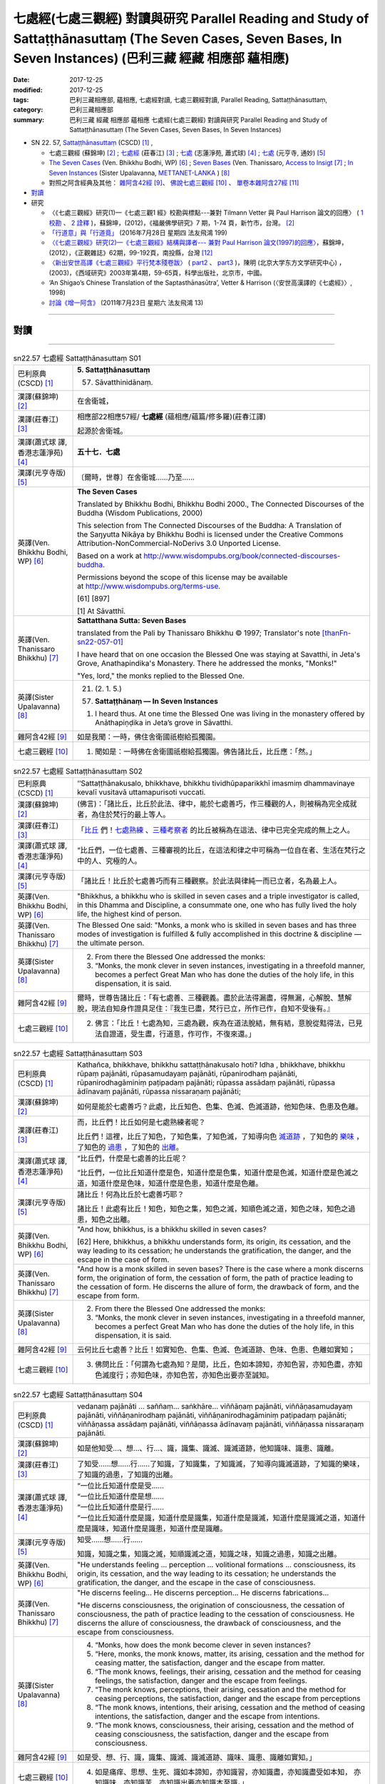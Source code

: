 七處經(七處三觀經) 對讀與研究 Parallel Reading and Study of Sattaṭṭhānasuttaṃ (The Seven Cases, Seven Bases, In Seven Instances) (巴利三藏 經藏 相應部 蘊相應)
#################################################################################################################################################################

:date: 2017-12-25
:modified: 2017-12-25
:tags: 巴利三藏相應部, 蘊相應, 七處經對讀, 七處三觀經對讀, Parallel Reading, Sattaṭṭhānasuttaṃ, 
:category: 巴利三藏相應部
:summary: 巴利三藏 經藏 相應部 蘊相應 七處經(七處三觀經) 對讀與研究 Parallel Reading and Study of Sattaṭṭhānasuttaṃ (The Seven Cases, Seven Bases, In Seven Instances)

- SN 22. 57, `Sattaṭṭhānasuttaṃ <http://www.tipitaka.org/romn/cscd/s0303m.mul0.xml>`__ (CSCD) [1]_ , 

  * 七處三觀經 (蘇錦坤) [2]_ ; `七處經 <http://agama.buddhason.org/SN/SN0575.htm>`__ (莊春江) [3]_ ; `七處 <http://www.chilin.edu.hk/edu/report_section_detail.asp?section_id=61&id=486&page_id=620:674>`__ (志蓮淨苑, 蕭式球) [4]_ ;  `七處 <http://tripitaka.cbeta.org/N15n0006_022#0090a14>`__ (元亨寺, 通妙) [5]_  

  * `The Seven Cases <http://www.buddhadust.com/m/dhamma-vinaya/wp/sn/03_kv/sn03.22.057.bodh.wp.htm>`__ (Ven. Bhikkhu Bodhi, WP) [6]_ ; `Seven Bases <https://www.accesstoinsight.org/tipitaka/sn/sn22/sn22.057.than.html>`__ (Ven. Thanissaro, `Access to Insigt <http://www.accesstoinsight.org/>`__ [7]_ ; `In Seven Instances <http://metta.lk/tipitaka/2Sutta-Pitaka/3Samyutta-Nikaya/Samyutta3/21-Khandha-Samyutta/02-01-Upayavaggo-e.html>`__ (Sister Upalavanna, `METTANET-LANKA <http://metta.lk/>`__ ) [8]_

  * 對照之阿含經典及其他： `雜阿含42經 <http://tripitaka.cbeta.org/T02n0099_002#0010a04>`__ [9]_、 `佛說七處三觀經 <http://tripitaka.cbeta.org/T02n0150A_001>`__ [10]_ 、 `單卷本雜阿含27經 <http://tripitaka.cbeta.org/T02n0101_001#0498c19>`__  [11]_ 

- 對讀_

- 研究

  * 〈《七處三觀經》研究(1)—《七處三觀1 經》校勘與標點---兼對 Tilmann Vetter 與 Paul Harrison 論文的回應〉 ( `1 校勘 <http://yifertw.blogspot.tw/2012/05/111.html>`__ 、 `2 詮釋 <http://yifertw.blogspot.tw/2012/05/112.html>`__ )，蘇錦坤，(2012)，《福嚴佛學研究》7 期，1-74 頁，新竹市，台灣。 [2]_

  * `「行道意」與「行道竟」 <http://yifertw.blogspot.tw/2016/07/199_28.html>`__ (2016年7月28日 星期四  法友飛鴻 199)

  * `〈《七處三觀經》研究(2)—《七處三觀經》結構與譯者--- 兼對 Paul Harrison 論文(1997)的回應〉 <http://yifertw.blogspot.tw/2012/10/2-paul-harrison-1997.html>`__，蘇錦坤，(2012），《正觀雜誌》62期，99-192頁，南投縣，台灣 [12]_

  * `〈新出安世高譯《七處三觀經》平行梵本殘卷跋〉 <http://www.myeducs.cn/mianfeilunwen/fanyubaliyu/110140029/>`__ ( `part2 <http://www.myeducs.cn/mianfeilunwen/fanyubaliyu/110140029/index2.htm>`__ 、 `part3 <http://www.myeducs.cn/mianfeilunwen/fanyubaliyu/110140029/index3.htm>`__ )，陳明 (北京大学东方文学研究中心) ，(2003)，《西域研究》2003年第4期，59-65頁，科學出版社，北京市，中國。

  * ‘An Shigao’s Chinese Translation of the Saptasthānasūtra’, Vetter & Harrison (〈安世高漢譯的《七處經》〉, 1998) 

  * `討論《增一阿含》 <http://yifertw.blogspot.tw/2011/07/13.html>`__ (2011年7月23日 星期六 法友飛鴻 13)

------

對讀
~~~~~

.. raw:: html 

  本對讀包含下列數個版本，請自行勾選欲對讀之版本
  （感恩 <strong><a href="https://siongui.github.io/zh/pages/siong-ui-te.html">Siong-Ui Te 師兄</a></strong>
  提供程式支援）：
  
  <div id="option-contrast-reading"></div>

------

.. list-table:: sn22.57 七處經 Sattaṭṭhānasuttaṃ S01
   :widths: 15 75
   :header-rows: 0
   :class: contrast-reading-table

   * - 巴利原典(CSCD) [1]_
     - **5. Sattaṭṭhānasuttaṃ**

       57. Sāvatthinidānaṃ. 

   * - 漢譯(蘇錦坤) [2]_
     - 在舍衛城，

   * - 漢譯(莊春江) [3]_
     - 相應部22相應57經/ **七處經** (蘊相應/蘊篇/修多羅)(莊春江譯) 

       起源於舍衛城。

   * - 漢譯(蕭式球 譯, 香港志蓮淨苑) [4]_ 
     - **五十七．七處**

   * - 漢譯(元亨寺版) [5]_ 
     - 〔爾時，世尊〕在舍衛城……乃至……

   * - 英譯(Ven. Bhikkhu Bodhi, WP) [6]_
     - **The Seven Cases**

       Translated by Bhikkhu Bodhi, Bhikkhu Bodhi 2000., The Connected Discourses of the Buddha (Wisdom Publications, 2000)

       This selection from The Connected Discourses of the Buddha: A Translation of the Saŋyutta Nikāya by Bhikkhu Bodhi is licensed under the Creative Commons Attribution-NonCommercial-NoDerivs 3.0 Unported License.

       Based on a work at http://www.wisdompubs.org/book/connected-discourses-buddha.

       Permissions beyond the scope of this license may be available at http://www.wisdompubs.org/terms-use.

       [61] [897]

       [1] At Sāvatthī.

   * - 英譯(Ven. Thanissaro Bhikkhu) [7]_
     - **Sattatthana Sutta: Seven Bases**

       translated from the Pali by Thanissaro Bhikkhu © 1997; Translator's note [thanFn-sn22-057-01]_

       I have heard that on one occasion the Blessed One was staying at Savatthi, in Jeta's Grove, Anathapindika's Monastery. There he addressed the monks, "Monks!"

       
       "Yes, lord," the monks replied to the Blessed One.

   * - 英譯(Sister Upalavanna) [8]_
     - 21. (2. 1. 5.)

       (57) **Sattaṭṭhānaṃ –– In Seven Instances**

       1. I heard thus. At one time the Blessed One was living in the monastery offered by Anāthapiṇḍika in Jeta’s grove in Sāvatthi.

   * - 雜阿含42經 [9]_
     - 如是我聞：一時，佛住舍衛國祇樹給孤獨園。

   * - 七處三觀經 [10]_
     - 1. 聞如是：一時佛在舍衛國祇樹給孤獨園。佛告諸比丘，比丘應：「然。」

.. list-table:: sn22.57 七處經 Sattaṭṭhānasuttaṃ S02
   :widths: 15 75
   :header-rows: 0
   :class: contrast-reading-table

   * - 巴利原典(CSCD) [1]_
     - ‘‘Sattaṭṭhānakusalo, bhikkhave, bhikkhu tividhūpaparikkhī imasmiṃ dhammavinaye kevalī vusitavā uttamapurisoti vuccati.

   * - 漢譯(蘇錦坤) [2]_
     - (佛言)：「諸比丘，比丘於此法、律中，能於七處善巧，作三種觀的人，則被稱為完全成就者，為住於梵行的最上等人。

   * - 漢譯(莊春江) [3]_
     - 「比丘_ 們！七處熟練_ 、三種考察者_ 的比丘被稱為在這法、律中已完全完成的無上之人。

   * - 漢譯(蕭式球 譯, 香港志蓮淨苑) [4]_ 
     - “比丘們，一位七處善、三種審視的比丘，在這法和律之中可稱為一位自在者、生活在梵行之中的人、究極的人。

   * - 漢譯(元亨寺版) [5]_ 
     - 「諸比丘！比丘於七處善巧而有三種觀察。於此法與律純一而已立者，名為最上人。

   * - 英譯(Ven. Bhikkhu Bodhi, WP) [6]_
     - "Bhikkhus, a bhikkhu who is skilled in seven cases and a triple investigator is called, in this Dhamma and Discipline, a consummate one, one who has fully lived the holy life, the highest kind of person.

   * - 英譯(Ven. Thanissaro Bhikkhu) [7]_
     - The Blessed One said: "Monks, a monk who is skilled in seven bases and has three modes of investigation is fulfilled & fully accomplished in this doctrine & discipline — the ultimate person.

   * - 英譯(Sister Upalavanna) [8]_
     - 2. From there the Blessed One addressed the monks:

       3. “Monks, the monk clever in seven instances, investigating in a threefold manner, becomes a perfect Great Man who has done the duties of the holy life, in this dispensation, it is said.

   * - 雜阿含42經 [9]_
     - 爾時，世尊告諸比丘：「有七處善、三種觀義。盡於此法得漏盡，得無漏，心解脫、慧解脫，現法自知身作證具足住：『我生已盡，梵行已立，所作已作，自知不受後有。』

   * - 七處三觀經 [10]_
     - 2. 佛言：「比丘！七處為知，三處為觀，疾為在道法脫結，無有結，意脫從黠得法，已見法自證道，受生盡，行道意，作可作，不復來還。」

.. list-table:: sn22.57 七處經 Sattaṭṭhānasuttaṃ S03
   :widths: 15 75
   :header-rows: 0
   :class: contrast-reading-table

   * - 巴利原典(CSCD) [1]_
     - Kathañca, bhikkhave, bhikkhu sattaṭṭhānakusalo hoti? Idha , bhikkhave, bhikkhu rūpaṃ pajānāti, rūpasamudayaṃ pajānāti, rūpanirodhaṃ pajānāti, rūpanirodhagāminiṃ paṭipadaṃ pajānāti; rūpassa assādaṃ pajānāti, rūpassa ādīnavaṃ pajānāti, rūpassa nissaraṇaṃ pajānāti;

   * - 漢譯(蘇錦坤) [2]_
     - 如何是能於七處善巧？此處，比丘知色、色集、色滅、色滅道跡，他知色味、色患及色離。

   * - 漢譯(莊春江) [3]_
     - 而，比丘們！比丘如何是七處熟練者呢？ 

       比丘們！這裡，比丘了知色，了知色集，了知色滅，了知導向色 滅道跡_ ，了知色的 樂味_ ，了知色的 過患_ ，了知色的 出離_。

   * - 漢譯(蕭式球 譯, 香港志蓮淨苑) [4]_ 
     - “比丘們，什麼是七處善的比丘呢？

       “比丘們，一位比丘知道什麼是色，知道什麼是色集，知道什麼是色滅，知道什麼是色滅之道，知道什麼是色味，知道什麼是色患，知道什麼是色離。

   * - 漢譯(元亨寺版) [5]_ 
     - 諸比丘！何為比丘於七處善巧耶？

       諸比丘！此處有比丘！知色，知色之集，知色之滅，知順色滅之道，知色之味，知色之過患，知色之出離。

   * - 英譯(Ven. Bhikkhu Bodhi, WP) [6]_
     - "And how, bhikkhus, is a bhikkhu skilled in seven cases?

       [62] Here, bhikkhus, a bhikkhu understands form, its origin, its cessation, and the way leading to its cessation; he understands the gratification, the danger, and the escape in the case of form.

   * - 英譯(Ven. Thanissaro Bhikkhu) [7]_
     - "And how is a monk skilled in seven bases? There is the case where a monk discerns form, the origination of form, the cessation of form, the path of practice leading to the cessation of form. He discerns the allure of form, the drawback of form, and the escape from form.

   * - 英譯(Sister Upalavanna) [8]_
     - 2. From there the Blessed One addressed the monks:

       3. “Monks, the monk clever in seven instances, investigating in a threefold manner, becomes a perfect Great Man who has done the duties of the holy life, in this dispensation, it is said.

   * - 雜阿含42經 [9]_
     - 云何比丘七處善？比丘！如實知色、色集、色滅、色滅道跡、色味、色患、色離如實知；

   * - 七處三觀經 [10]_
     - 3. 佛問比丘：「何謂為七處為知？是間，比丘，色如本諦知，亦知色習，亦知色盡，亦知色滅度行；亦知色味，亦知色苦，亦知色出要亦至誠知。

.. list-table:: sn22.57 七處經 Sattaṭṭhānasuttaṃ S04
   :widths: 15 75
   :header-rows: 0
   :class: contrast-reading-table

   * - 巴利原典(CSCD) [1]_
     - vedanaṃ pajānāti … saññaṃ… saṅkhāre… viññāṇaṃ pajānāti, viññāṇasamudayaṃ pajānāti, viññāṇanirodhaṃ pajānāti, viññāṇanirodhagāminiṃ paṭipadaṃ pajānāti; viññāṇassa assādaṃ pajānāti, viññāṇassa ādīnavaṃ pajānāti, viññāṇassa nissaraṇaṃ pajānāti.

   * - 漢譯(蘇錦坤) [2]_
     - 如是他知受…、想…、行…、識，識集、識滅、識滅道跡，他知識味、識患、識離。

   * - 漢譯(莊春江) [3]_
     - 了知受……想……行……了知識，了知識集，了知識滅，了知導向識滅道跡，了知識的樂味，了知識的過患，了知識的出離。

   * - 漢譯(蕭式球 譯, 香港志蓮淨苑) [4]_ 
     - | “一位比丘知道什麼是受……
       | “一位比丘知道什麼是想……
       | “一位比丘知道什麼是行……
       | “一位比丘知道什麼是識，知道什麼是識集，知道什麼是識滅，知道什麼是識滅之道，知道什麼是識味，知道什麼是識患，知道什麼是識離。

   * - 漢譯(元亨寺版) [5]_ 
     - 知受……想……行……

       知識，知識之集，知識之滅，知順識滅之道，知識之味，知識之過患，知識之出離。

   * - 英譯(Ven. Bhikkhu Bodhi, WP) [6]_
     - "He understands feeling ... perception ... volitional formations ... consciousness, its origin, its cessation, and the way leading to its cessation; he understands the gratification, the danger, and the escape in the case of consciousness.

   * - 英譯(Ven. Thanissaro Bhikkhu) [7]_
     - "He discerns feeling... He discerns perception... He discerns fabrications...

       

       "He discerns consciousness, the origination of consciousness, the cessation of consciousness, the path of practice leading to the cessation of consciousness. He discerns the allure of consciousness, the drawback of consciousness, and the escape from consciousness.

   * - 英譯(Sister Upalavanna) [8]_
     - 4. “Monks, how does the monk become clever in seven instances?

       5. “Here, monks, the monk knows, matter, its arising, cessation and the method for ceasing matter, the satisfaction, danger and the escape from matter.

       6. “The monk knows, feelings, their arising, cessation and the method for ceasing feelings, the satisfaction, danger and the escape from feelings.

       7. “The monk knows, perceptions, their arising, cessation and the method for ceasing perceptions, the satisfaction, danger and the escape from perceptions

       8. “The monk knows, intentions, their arising, cessation and the method of ceasing intentions, the satisfaction, danger and the escape from intentions.

       9. “The monk knows, consciousness, their arising, cessation and the method of ceasing consciousness, the satisfaction, danger and the escape from consciousness.

   * - 雜阿含42經 [9]_
     - 如是受、想、行、識，識集、識滅、識滅道跡、識味、識患、識離如實知。」

   * - 七處三觀經 [10]_
     - 4. 如是痛痒、思想、生死、識如本諦知，亦知識習，亦知識盡，亦知識盡受如本知， 亦知識味，亦知識苦，亦知識出要亦知識本至識。」

.. list-table:: sn22.57 七處經 Sattaṭṭhānasuttaṃ S05
   :widths: 15 75
   :header-rows: 0
   :class: contrast-reading-table

   * - 巴利原典(CSCD) [1]_
     - ‘‘Katamañca, bhikkhave, rūpaṃ? Cattāro ca mahābhūtā, catunnañca mahābhūtānaṃ upādāya rūpaṃ. Idaṃ vuccati, bhikkhave, rūpaṃ.

   * - 漢譯(蘇錦坤) [2]_
     - 諸比丘，什麼是色？四大及四大所造色，是名為色。

   * - 漢譯(莊春江) [3]_
     - 而，比丘們！什麼是色？四大_ 與四大之所造色，比丘們！這被稱為色。

   * - 漢譯(蕭式球 譯, 香港志蓮淨苑) [4]_ 
     - “比丘們，什麼是色呢？由四大組成、由四大衍生出來的色身，這就是稱為色了。

   * - 漢譯(元亨寺版) [5]_ 
     - 諸比丘！以何為色耶？諸比丘！四大種及四大種所造之色，名之為色。

   * - 英譯(Ven. Bhikkhu Bodhi, WP) [6]_
     - "And what, bhikkhus, is form?

       The four great elements and the form derived from the four great elements: this is called form.

   * - 英譯(Ven. Thanissaro Bhikkhu) [7]_
     - "And what is form? The four great existents [the earth property, the liquid property, the fire property, & the wind property] and the form derived from them: this is called form. 

   * - 英譯(Sister Upalavanna) [8]_
     - 10. “Monks, what is matter? The four primary elements and the matter held as mine, is called matter. 

   * - 雜阿含42經 [9]_
     - 云何色如實知？諸所有色、一切四大及四大造色，是名為色，如是色如實知。

   * - 七處三觀經 [10]_
     - 5. 何等為色如諦如？ 所色為四大，亦為在四大虺所色本，如是如本知。

.. list-table:: sn22.57 七處經 Sattaṭṭhānasuttaṃ S06
   :widths: 15 75
   :header-rows: 0
   :class: contrast-reading-table

   * - 巴利原典(CSCD) [1]_
     - Āhārasamudayā rūpasamudayo;

   * - 漢譯(蘇錦坤) [2]_
     - 食集則色集，

   * - 漢譯(莊春江) [3]_
     - 以食集而有色集；

   * - 漢譯(蕭式球 譯, 香港志蓮淨苑) [4]_ 
     - 食集帶來色集。

   * - 漢譯(元亨寺版) [5]_ 
     - 由食之集而有色之集，

   * - 英譯(Ven. Bhikkhu Bodhi, WP) [6]_
     - With the arising of nutriment there is the arising of form.

   * - 英譯(Ven. Thanissaro Bhikkhu) [7]_
     - From the origination of nutriment comes the origination of form.

   * - 英譯(Sister Upalavanna) [8]_
     - Arising of supports is arising of matter 

   * - 雜阿含42經 [9]_
     - 云何色集如實知？愛喜是名色集，如是色集如實知。

   * - 七處三觀經 [10]_
     - 6. 何等為色習如本知？愛習為色習，如是色習為知。

.. list-table:: sn22.57 七處經 Sattaṭṭhānasuttaṃ S07
   :widths: 15 75
   :header-rows: 0
   :class: contrast-reading-table

   * - 巴利原典(CSCD) [1]_
     - āhāranirodhā rūpanirodho.

   * - 漢譯(蘇錦坤) [2]_
     - 食滅則色滅。

   * - 漢譯(莊春江) [3]_
     - 以食滅而有色滅。

   * - 漢譯(蕭式球 譯, 香港志蓮淨苑) [4]_ 
     - 食滅帶來色滅。

   * - 漢譯(元亨寺版) [5]_ 
     - 由食之滅而色之滅。

   * - 英譯(Ven. Bhikkhu Bodhi, WP) [6]_
     - With the cessation of nutriment there is the cessation of form.

   * - 英譯(Ven. Thanissaro Bhikkhu) [7]_
     - From the cessation of nutriment comes the cessation of form. 

   * - 英譯(Sister Upalavanna) [8]_
     - and cessation of supports is cessation of matter. 

   * - 雜阿含42經 [9]_
     - 云何色滅如實知？愛喜滅是名色滅，如是色滅如實知。

   * - 七處三觀經 [10]_
     - 7. 何等為知色盡如至誠知？愛盡為色盡，如是色盡為至誠知。

.. list-table:: sn22.57 七處經 Sattaṭṭhānasuttaṃ S08
   :widths: 15 75
   :header-rows: 0
   :class: contrast-reading-table

   * - 巴利原典(CSCD) [1]_
     - Ayameva ariyo aṭṭhaṅgiko maggo rūpanirodhagāminī paṭipadā, seyyathidaṃ – sammādiṭṭhi…pe… sammāsamādhi.

   * - 漢譯(蘇錦坤) [2]_
     - 八聖道是導向色滅的道，也就是：正見…正定。

   * - 漢譯(莊春江) [3]_
     - 這 八支聖道_ 是導向色滅道跡，即：正見、……（中略）正定。

   * - 漢譯(蕭式球 譯, 香港志蓮淨苑) [4]_ 
     - 八正道正見、正思維、正語、正業、正命、正精進、正念、正定就是色滅之道。

   * - 漢譯(元亨寺版) [5]_ 
     - 此順色滅之道者，是八支聖道。謂：正見……乃至……正定是。

   * - 英譯(Ven. Bhikkhu Bodhi, WP) [6]_
     - This Noble Eightfold Path is the way leading to the cessation of form; that is, right view ... right concentration.

   * - 英譯(Ven. Thanissaro Bhikkhu) [7]_
     - And just this noble eightfold path is the path of practice leading to the cessation of form, i.e., right view, right resolve, right speech, right action, right livelihood, right effort, right mindfulness, right concentration.

   * - 英譯(Sister Upalavanna) [8]_
     - This same Noble Eightfold Path is the method for the cessation of matter, such as Right View ... re ... Right Concentration.

   * - 雜阿含42經 [9]_
     - 云何色滅道跡如實知？謂八聖道——正見、正志、正語、正業、正命、正方便、正念、正定。是名色滅道跡，如是色滅道跡如實知。

   * - 七處三觀經 [10]_
     - 8. 何等為色行盡如至誠知？ 若所色為是八行，諦見到諦定為八，如是色盡受行如至誠知本。

.. list-table:: sn22.57 七處經 Sattaṭṭhānasuttaṃ S09
   :widths: 15 75
   :header-rows: 0
   :class: contrast-reading-table

   * - 巴利原典(CSCD) [1]_
     - ‘‘Yaṃ rūpaṃ paṭicca uppajjati sukhaṃ somanassaṃ – ayaṃ rūpassa assādo.

   * - 漢譯(蘇錦坤) [2]_
     - 基於色而起的喜、樂，此為色味。

   * - 漢譯(莊春江) [3]_
     - 凡緣於色而生起樂與喜悅，這是色的樂味。

   * - 漢譯(蕭式球 譯, 香港志蓮淨苑) [4]_ 
     - 以色為條件所生起的快樂與喜悅，這就是色的味。

   * - 漢譯(元亨寺版) [5]_ 
     - 緣色而生樂與喜，為色之味。

   * - 英譯(Ven. Bhikkhu Bodhi, WP) [6]_
     - "The pleasure and joy that arise in dependence on form: this is the gratification in form.

   * - 英譯(Ven. Thanissaro Bhikkhu) [7]_
     - The fact that pleasure & happiness arises in dependence on form: that is the allure of form. 

   * - 英譯(Sister Upalavanna) [8]_
     - 11. “The pleasantness and pleasure that arises on account of matter is its satisfaction. 

   * - 雜阿含42經 [9]_
     - 云何色味如實知？謂色因緣生喜樂，是名色味，如是色味如實知。

   * - 七處三觀經 [10]_
     - 9. 何等為色味如至誠知？所色欲生喜生欲生，如是為味如至誠知。

.. list-table:: sn22.57 七處經 Sattaṭṭhānasuttaṃ S10
   :widths: 15 75
   :header-rows: 0
   :class: contrast-reading-table

   * - 巴利原典(CSCD) [1]_
     - Yaṃ rūpaṃ aniccaṃ dukkhaṃ vipariṇāmadhammaṃ – ayaṃ rūpassa ādīnavo.

   * - 漢譯(蘇錦坤) [2]_
     - 色為非常、苦、變易法，此為色患。

   * - 漢譯(莊春江) [3]_
     - 凡色是無常的、苦的、變易法_ 者，這是色的過患。 

   * - 漢譯(蕭式球 譯, 香港志蓮淨苑) [4]_ 
     - 色是無常的、是苦的、是變壞法，這就是色的患。

   * - 漢譯(元亨寺版) [5]_ 
     - 有色之無常、苦而變壞之法，為色之過患。

   * - 英譯(Ven. Bhikkhu Bodhi, WP) [6]_
     - That form is impermanent, suffering, and subject to change: this is the danger in form.

   * - 英譯(Ven. Thanissaro Bhikkhu) [7]_
     - The fact that form is inconstant, stressful, subject to change: that is the drawback of form. 

   * - 英譯(Sister Upalavanna) [8]_
     - That matter is impermanent, unpleasant and of changing nature is its danger. 

   * - 雜阿含42經 [9]_
     - 云何色患如實知？若色無常、苦、變易法，是名色患，如是色患如實知。

   * - 七處三觀經 [10]_
     - 10. 何等為色惱如至誠知？所色不常、苦、轉法，如是為色惱如至誠知。

.. list-table:: sn22.57 七處經 Sattaṭṭhānasuttaṃ S11
   :widths: 15 75
   :header-rows: 0
   :class: contrast-reading-table

   * - 巴利原典(CSCD) [1]_
     - Yo rūpasmiṃ chandarāgavinayo chandarāgappahānaṃ – idaṃ rūpassa nissaraṇaṃ.

       ‘‘Ye hi keci, bhikkhave, samaṇā vā brāhmaṇā vā evaṃ rūpaṃ abhiññāya, evaṃ rūpasamudayaṃ abhiññāya, evaṃ rūpanirodhaṃ abhiññāya, evaṃ rūpanirodhagāminiṃ paṭipadaṃ abhiññāya; evaṃ rūpassa assādaṃ abhiññāya, evaṃ rūpassa ādīnavaṃ abhiññāya, evaṃ rūpassa nissaraṇaṃ abhiññāya rūpassa nibbidāya virāgāya nirodhāya paṭipannā, te suppaṭipannā. Ye suppaṭipannā, te imasmiṃ dhammavinaye gādhanti.

       ‘‘Ye ca kho keci, bhikkhave, samaṇā vā brāhmaṇā vā evaṃ rūpaṃ abhiññāya, evaṃ rūpasamudayaṃ abhiññāya, evaṃ rūpanirodhaṃ abhiññāya, evaṃ rūpanirodhagāminiṃ paṭipadaṃ abhiññāya; evaṃ rūpassa assādaṃ abhiññāya, evaṃ rūpassa ādīnavaṃ abhiññāya, evaṃ rūpassa nissaraṇaṃ abhiññāya rūpassa nibbidā virāgā nirodhā anupādā vimuttā, te suvimuttā. Ye suvimuttā, te kevalino. Ye kevalino vaṭṭaṃ tesaṃ natthi paññāpanāya.

   * - 漢譯(蘇錦坤) [2]_
     - 於色離欲貪、斷欲貪，此為色離。

       任何沙門、婆羅門如是善知色、色集、色滅、色滅道跡，如是善知色味、色患、色離；如是善修則能於色生厭、離欲、寂滅，他們為善修，如是善修則能安立於此正法、律。任何沙門、婆羅門如是善知色、色集、色滅、色滅道跡，如是善知色味、色患、色離；如是善修而於色生厭，由離欲、寂滅、無所繫縛而解脫，他們為善解脫，如是善解脫為完全成就者，如是完全成就者不再施設輪迴。

   * - 漢譯(莊春江) [3]_
     - 凡對於色之欲貪的調伏、欲貪的捨斷，這是色的出離。 

       比丘們！凡任何 沙門_、婆羅門_ 這樣證知色、這樣證知色集、這樣證知色滅、這樣證知導向色滅道跡後，對色是為了 厭_ 、離貪_、滅的修行者，他們是依善而行者；凡依善而行者，他們在這法、律中堅固站立。

       而，比丘們！凡任何沙門或婆羅門這樣證知色、這樣證知色集、這樣證知色滅、這樣證知導向色滅道跡後，經由對色的厭、離貪、滅，以不執取而解脫，他們是 善解脫_ 者；凡善解脫者，他們是完成者；凡完成者，對他們來說沒有輪迴的 安立_。

   * - 漢譯(蕭式球 譯, 香港志蓮淨苑) [4]_ 
     - 清除對色的愛著，捨棄對色的愛著，這就是色的離。

       “比丘們，任何沙門或婆羅門若能以無比智知道什麼是色、什麼是色集、什麼是色滅、什麼是色滅之道、什麼是色味、什麼是色患、什麼是色離的話，便能善入對色厭離、無欲、息滅的道路。善入這條道路的人，就是一個站穩在法和律之中的人。

       “比丘們，任何沙門或婆羅門若能以無比智知道什麼是色、什麼是色集、什麼是色滅、什麼是色滅之道、什麼是色味、什麼是色患、什麼是色離，能善入對色厭離、無欲、息滅的道路，沒有執取而得解脫的話，他就是一個善解脫的人。善解脫的人就是一個完全自在的人，一個完全自在的人是沒有生死流轉的。

   * - 漢譯(元亨寺版) [5]_ 
     - 於色調伏欲貪，斷欲貪是為色之出離。

       諸比丘！諸沙門、婆羅門，證知如是色，證知如是色之集，證知如是色之滅、證知如是順色滅之道，證知如是色之味，證知如是色之過患，證知如是色之出離，而向色之厭患、離欲、滅盡者，則為善向。善向者，則為入此法與律。

       諸比丘！諸沙門、婆羅門，證知如是色，證知如是色之集，證知如是色之滅、證知如是順色滅之道，證知如是色之味，證知如是色之過患，證知如是色之出離，[P.63] 而對色之厭患、離欲、滅盡，依不取而解脫者，則為善解脫。善解脫者，則為純一。純一者，則無以轉之可施設。

   * - 英譯(Ven. Bhikkhu Bodhi, WP) [6]_
     - The removal and abandonment of desire and lust for form: this is the escape from form.

       "Whatever ascetics and brahmins, having thus directly known form, its origin, its cessation, and the way leading to its cessation, having thus directly known the gratification, the danger, and [63] the escape in the case of form, are practising for the purpose of revulsion towards form, for its fading away and cessation, they are practising well.

       Those who are practising well have gained a foothold in this Dhamma and Discipline.

       "And whatever ascetics and brahmins, having thus directly known form, its origin, its cessation, and the way leading to its cessation, having thus directly known the gratification, the danger, and the escape in the case of form, through revulsion towards form, through its fading away and cessation, are liberated by nonclinging, they are well liberated.

       Those who are well liberated are consummate ones.

       As to those consummate ones, there is no round for describing them.

   * - 英譯(Ven. Thanissaro Bhikkhu) [7]_
     - The subduing of desire & passion for form, the abandoning of desire & passion for form: that is the escape from form.


             "For any brahmans or contemplatives who by directly knowing form in this way, directly knowing the origination of form in this way, directly knowing the cessation of form in this way, directly knowing the path of practice leading to the cessation of form in this way, directly knowing the allure of form in this way, directly knowing the drawback of form in this way, directly knowing the escape from form in this way, are practicing for disenchantment — dispassion — cessation with regard to form, they are practicing rightly. Those who are practicing rightly are firmly based in this doctrine & discipline. And any brahmans or contemplatives who by directly knowing form in this way, directly knowing the origination of form in this way, directly knowing the cessation of form in this way, directly knowing the path of practice leading to the cessation of form in this way, directly knowing the allure of form in this way, directly knowing the drawback of form in this way, directly knowing the escape from form in this way, are — from disenchantment, dispassion, cessation, lack of clinging/sustenance with regard to form — released, they are well-released. Those who are well-released are fully accomplished. And with those who are fully accomplished, there is no cycle for the sake of describing them.

   * - 英譯(Sister Upalavanna) [8]_
     - Taming interest and greed for matter and dispelling it, is the escape from matter.

       12. “Monks, the recluses and brahmins who in this manner thoroughly realize matter, the arising of matter, the cessation of matter, the method for the cessation of matter, the satisfaction of matter, the dangers of matter and the escape from matter have fallen to the method of turning, loosing interest and ceasing matter and they have fallen to the rightful method of measuring the depth of this dispensation.

       13. “Monks, the recluses and brahmins who in this manner have thoroughly realized matter, the arising of matter, the cessation of matter, the method for the cessation of matter, the satisfaction of matter, the danger of matter and the escape from matter have fallen to the method of turning, loosing interest and ceasing matter. They are the released, well released, perfect ones who cannot be shown in existences.

   * - 雜阿含42經 [9]_
     - 云何色離如實知？謂於色調伏欲貪、斷欲貪、越欲貪，是名色離，如是色離如實知。

   * - 七處三觀經 [10]_
     - 11. 何等為色要如至誠知？所色欲貪能解，能棄欲、能度欲，如是為色知要如至誠知。

.. list-table:: sn22.57 七處經 Sattaṭṭhānasuttaṃ S12
   :widths: 15 75
   :header-rows: 0
   :class: contrast-reading-table

   * - 巴利原典(CSCD) [1]_
     - ‘‘Katamā ca, bhikkhave, vedanā? Chayime, bhikkhave, vedanākāyā – cakkhusamphassajā vedanā…pe… manosamphassajā vedanā. Ayaṃ vuccati, bhikkhave, vedanā.

   * - 漢譯(莊春江) [3]_
     - 又，比丘們！什麼是受？比丘們！有六類受：眼觸所生受、……（中略）意觸所生受，比丘們！這被稱為受。

   * - 漢譯(蘇錦坤) [2]_
     - 諸比丘，什麼是受？為六受：眼觸生受，耳、鼻、舌、身、意觸生受，是名為受。

   * - 漢譯(莊春江) [3]_
     - 凡對於色之欲貪的調伏、欲貪的捨斷，這是色的出離。 

       比丘們！凡任何 沙門_、婆羅門_ 這樣證知色、這樣證知色集、這樣證知色滅、這樣證知導向色滅道跡後，對色是為了 厭_ 、離貪_、滅的修行者，他們是依善而行者；凡依善而行者，他們在這法、律中堅固站立。

       而，比丘們！凡任何沙門或婆羅門這樣證知色、這樣證知色集、這樣證知色滅、這樣證知導向色滅道跡後，經由對色的厭、離貪、滅，以不執取而解脫，他們是 善解脫_ 者；凡善解脫者，他們是完成者；凡完成者，對他們來說沒有輪迴的 安立_。

   * - 漢譯(蕭式球 譯, 香港志蓮淨苑) [4]_ 
     - “比丘們，什麼是受呢？有六種受：由眼觸所生的受、由耳觸所生的受、由鼻觸所生的受、由舌觸所生的受、由身觸所生的受、由意觸所生的受。這就是稱為受了。

   * - 漢譯(元亨寺版) [5]_ 
     - 諸比丘！以何為受耶？諸比丘！六受身是。〔謂：〕眼觸所生之受……乃至……意觸所生之受是。諸比丘！此名為受。

   * - 英譯(Ven. Bhikkhu Bodhi, WP) [6]_
     - "And what, bhikkhus, is feeling?

       There are these six classes of feeling: feeling born of eye-contact ... (as in `preceding sutta <http://www.buddhadust.com/m/dhamma-vinaya/wp/sn/03_kv/sn03.22.056.bodh.wp.htm>`__ ) ... feeling born of mind-contact.

       This is called feeling.

   * - 英譯(Ven. Thanissaro Bhikkhu) [7]_
     - "And what is feeling? These six bodies of feeling — feeling born of eye-contact, feeling born of ear-contact, feeling born of nose-contact, feeling born of tongue-contact, feeling born of body-contact, feeling born of intellect-contact: this is called feeling. 

   * - 英譯(Sister Upalavanna) [8]_
     - 14. “Monks, what are feelings? These six are the bodies of feeling. Such as feelings born of, eye contact, ear contact, nose contact, tongue contact, body contact and mind contact. Monks these are called feelings. 

   * - 雜阿含42經 [9]_
     - 云何受如實知？謂六受：眼觸生受，耳、鼻、舌、身、意觸生受。是名受，如是受如實知。

   * - 七處三觀經 [10]_
     - 12. 何等為痛痒能知？六痛痒：眼裁痛痒，耳、鼻、口、身、意裁痛痒，如是為知痛痒。

.. list-table:: sn22.57 七處經 Sattaṭṭhānasuttaṃ S13
   :widths: 15 75
   :header-rows: 0
   :class: contrast-reading-table

   * - 巴利原典(CSCD) [1]_
     - Phassasamudayā vedanāsamudayo; 

   * - 漢譯(蘇錦坤) [2]_
     - 觸集則受集，

   * - 漢譯(莊春江) [3]_
     - 以觸集而有受集；

   * - 漢譯(蕭式球 譯, 香港志蓮淨苑) [4]_ 
     - 觸集帶來受集。

   * - 漢譯(元亨寺版) [5]_ 
     - 依觸之集，而有受之集。

   * - 英譯(Ven. Bhikkhu Bodhi, WP) [6]_
     - With the arising of contact there is the arising of feeling.

   * - 英譯(Ven. Thanissaro Bhikkhu) [7]_
     - From the origination of contact comes the origination of feeling. 

   * - 英譯(Sister Upalavanna) [8]_
     - Arising of contacts is arising of feelings 

   * - 雜阿含42經 [9]_
     - 云何受集如實知？觸集是受集，如是受集如實知。

   * - 七處三觀經 [10]_
     - 13. 何等為痛痒習？裁習為痛痒習，如是習如是習為痛痒習。

.. list-table:: sn22.57 七處經 Sattaṭṭhānasuttaṃ S14
   :widths: 15 75
   :header-rows: 0
   :class: contrast-reading-table

   * - 巴利原典(CSCD) [1]_
     - phassanirodhā vedanānirodho. 

   * - 漢譯(蘇錦坤) [2]_
     - 觸滅則受滅。

   * - 漢譯(莊春江) [3]_
     - 以觸滅而有受滅。

   * - 漢譯(蕭式球 譯, 香港志蓮淨苑) [4]_ 
     - 觸滅帶來受滅。

   * - 漢譯(元亨寺版) [5]_ 
     - 依觸之滅，而有受之滅。

   * - 英譯(Ven. Bhikkhu Bodhi, WP) [6]_
     - With the cessation of contact there is the cessation of feeling.

   * - 英譯(Ven. Thanissaro Bhikkhu) [7]_
     - From the cessation of contact comes the cessation of feeling. 

   * - 英譯(Sister Upalavanna) [8]_
     - and the cessation of contacts is the cessation of feelings. 

   * - 雜阿含42經 [9]_
     - 云何受滅如實知？觸滅是受滅，如是受滅如實知。

   * - 七處三觀經 [10]_
     - 14. 何等為痛痒盡知？裁盡為痛痒盡知，如是為痛痒盡知。

.. list-table:: sn22.57 七處經 Sattaṭṭhānasuttaṃ S15
   :widths: 15 75
   :header-rows: 0
   :class: contrast-reading-table

   * - 巴利原典(CSCD) [1]_
     - Ayameva ariyo aṭṭhaṅgiko maggo vedanānirodhagāminī paṭipadā, seyyathidaṃ – sammādiṭṭhi…pe… sammāsamādhi.

   * - 漢譯(蘇錦坤) [2]_
     - 八聖道是導向受滅的道，也就是：正見…正定。

   * - 漢譯(莊春江) [3]_
     - 這八支聖道是導向受滅道跡，即：正見、……（中略）正定。

   * - 漢譯(蕭式球 譯, 香港志蓮淨苑) [4]_ 
     - 八正道正見、正思維、正語、正業、正命、正精進、正念、正定就是受滅之道。

   * - 漢譯(元亨寺版) [5]_ 
     - 此受滅之道者，是八支聖道。謂：正見……乃至……正定是。

   * - 英譯(Ven. Bhikkhu Bodhi, WP) [6]_
     - This Noble Eightfold Path is the way leading to the cessation of feeling; that is, right view ... right concentration.

   * - 英譯(Ven. Thanissaro Bhikkhu) [7]_
     - And just this noble eightfold path is the path of practice leading to the cessation of feeling... 

   * - 英譯(Sister Upalavanna) [8]_
     - This same Noble Eightfold Path is the method for the cessation of feelings such as Right View ... re ... Right Concentration.

   * - 雜阿含42經 [9]_
     - 云何受滅道跡如實知？謂八聖道——正見乃至正定，是名受滅道跡，如是受滅道跡如實知。

   * - 七處三觀經 [10]_
     - 15. 何等為痛痒盡受行？若受八得，諦見到諦定意為八，如是痛痒知盡受行為道。

.. list-table:: sn22.57 七處經 Sattaṭṭhānasuttaṃ S16
   :widths: 15 75
   :header-rows: 0
   :class: contrast-reading-table

   * - 巴利原典(CSCD) [1]_
     - ‘‘Yaṃ vedanaṃ paṭicca uppajjati sukhaṃ somanassaṃ – ayaṃ vedanāya assādo. 

   * - 漢譯(蘇錦坤) [2]_
     - 基於受而起的喜、樂，此為受味。

   * - 漢譯(莊春江) [3]_
     - 凡緣於受而生起樂與喜悅，這是受的樂味。

   * - 漢譯(蕭式球 譯, 香港志蓮淨苑) [4]_ 
     - 以受為條件所生起的快樂與喜悅，這就是受的味。

   * - 漢譯(元亨寺版) [5]_ 
     - 緣受而生樂與喜，為受之味。

   * - 英譯(Ven. Bhikkhu Bodhi, WP) [6]_
     - "The pleasure and joy that arise in dependence on feeling: this is the gratification in feeling.

   * - 英譯(Ven. Thanissaro Bhikkhu) [7]_
     - The fact that pleasure & happiness arises in dependence on feeling: that is the allure of feeling. 

   * - 英譯(Sister Upalavanna) [8]_
     - 15. “The pleasantness and pleasure that arises on account of feelings is its satisfaction. 

   * - 雜阿含42經 [9]_
     - 云何受味如實知？受因緣生喜樂，是名受味，如是受味如實知。

   * - 七處三觀經 [10]_
     - 16. 何等為痛痒味識？所為痛痒求可求喜求，如是為痛痒識味為知。

.. list-table:: sn22.57 七處經 Sattaṭṭhānasuttaṃ S17
   :widths: 15 75
   :header-rows: 0
   :class: contrast-reading-table

   * - 巴利原典(CSCD) [1]_
     - Yā vedanā aniccā dukkhā vipariṇāmadhammā – ayaṃ vedanāya ādīnavo. 

   * - 漢譯(蘇錦坤) [2]_
     - 受為非常、苦、變易法，此為受患。

   * - 漢譯(莊春江) [3]_
     - 凡受是無常的、苦的、變易法者，這是受的過患。 

   * - 漢譯(蕭式球 譯, 香港志蓮淨苑) [4]_ 
     - 受是無常的、是苦的、是變壞法，這就是受的患。

   * - 漢譯(元亨寺版) [5]_ 
     - 有受之無常、苦而變壞之法，為受之過患。

   * - 英譯(Ven. Bhikkhu Bodhi, WP) [6]_
     - That feeling is impermanent, suffering, and subject to change: this is the danger in feeling.

   * - 英譯(Ven. Thanissaro Bhikkhu) [7]_
     - The fact that feeling is inconstant, stressful, subject to change: that is the drawback of feeling. 

   * - 英譯(Sister Upalavanna) [8]_
     - Feelings are impermanent, unpleasant and of changing nature is the danger. 

   * - 雜阿含42經 [9]_
     - 云何受患如實知？若無常、苦、變易法，是名受患，如是受患如實知。

   * - 七處三觀經 [10]_
     - 17. 何等為痛痒惱識？所痛痒為不常、敗苦、惱意，如是為痛痒惱識。

.. list-table:: sn22.57 七處經 Sattaṭṭhānasuttaṃ S18
   :widths: 15 75
   :header-rows: 0
   :class: contrast-reading-table

   * - 巴利原典(CSCD) [1]_
     - Yo vedanāya chandarāgavinayo chandarāgappahānaṃ – idaṃ vedanāya nissaraṇaṃ.

       ‘‘Ye hi, keci, bhikkhave, samaṇā vā brāhmaṇā vā evaṃ vedanaṃ abhiññāya, evaṃ vedanāsamudayaṃ abhiññāya, evaṃ vedanānirodhaṃ abhiññāya, evaṃ vedanānirodhagāminiṃ paṭipadaṃ abhiññāya; evaṃ vedanāya assādaṃ abhiññāya, evaṃ vedanāya ādīnavaṃ abhiññāya, evaṃ vedanāya nissaraṇaṃ abhiññāya vedanāya nibbidāya virāgāya nirodhāya paṭipannā, te suppaṭipannā. Ye suppaṭipannā, te imasmiṃ dhammavinaye gādhanti.

       ‘‘Ye ca kho keci, bhikkhave, samaṇā vā brāhmaṇā vā evaṃ vedanaṃ abhiññāya…pe… vaṭṭaṃ tesaṃ natthi paññāpanāya.

   * - 漢譯(蘇錦坤) [2]_
     - 於受離欲貪、斷欲貪，此為受離。任何沙門、婆羅門如是善知受、受集、受滅、受滅道跡，如是善知受味、受患、受離；如是善修則能於受生厭、離欲、寂滅，他們為善修，如是善修則能安立於此正法、律。任何沙門、婆羅門如是善知受、受集、受滅、受滅道跡，如是善知受味、受患、受離；如是善修而於受生厭，由離欲、寂滅、無所繫縛而解脫，他們為善解脫，如是善解脫為完全成就者，如是完全成就者不再施設輪迴。

   * - 漢譯(莊春江) [3]_
     - 凡對於受之欲貪的調伏、欲貪的捨斷，這是受的出離。 

       比丘們！凡任何沙門或婆羅門這樣證知受、這樣證知受集、這樣證知受滅、這樣證知導向受滅道跡後，對受是為了厭、離貪、滅的修行者，他們是依善而行者；凡依善而行者，他們在這法、律中堅固站立。

       而，比丘們！凡任何沙門或婆羅門這樣證知受、……（中略）對他們來說沒有輪迴的安立。 

   * - 漢譯(蕭式球 譯, 香港志蓮淨苑) [4]_ 
     - 清除對受的愛著，捨棄對受的愛著，這就是受的離。

       ……若能以無比智知道什麼是受……

   * - 漢譯(元亨寺版) [5]_ 
     - 於受調伏欲貪，斷欲貪為受之出離。

       諸比丘！諸沙門、婆羅門，證知如是受，證知如是受之集，證知如是受之滅，證知如是順受滅之道，證知如是受之味，證知如受之過患，證知如是受之出離，而向受之厭患、離欲、滅盡者，則為善向。善向則入此法與律。

       諸比丘！諸沙門、婆羅門，證知如是受……乃至……無以轉之可施設。

   * - 英譯(Ven. Bhikkhu Bodhi, WP) [6]_
     - The removal and abandonment of desire and lust for feeling: this is the escape from feeling.

       "Whatever ascetics and brahmins, having thus directly known feeling, its origin, its cessation, and the way leading to its cessation, having thus directly known the gratification, the danger, and the escape in the case of feeling, are practising for the purpose of revulsion towards feeling, for its fading away and cessation, they are practising well.

       Those who are practising well have gained a foothold in this Dhamma and Discipline.

       "And whatever ascetics and brahmins, having thus directly known feeling ... and the escape in the case of feeling ...

       As to those consummate ones, there is no round for describing them.

   * - 英譯(Ven. Thanissaro Bhikkhu) [7]_
     - The subduing of desire & passion for feeling, the abandoning of desire & passion for feeling: that is the escape from feeling...

   * - 英譯(Sister Upalavanna) [8]_
     - Taming interest and greed for feelings and dispelling them is the escape from feelings.

       16. “Monks, the recluses and brahmins who in this manner thoroughly realize feelings, the arising of feelings, the cessation of feelings, the method for the cessation of feelings, the satisfaction of feelings, the dangers of feelings and the escape from feelings have fallen to the method of turning, loosing interest and ceasing feelings and they have fallen to the rightful method of measuring the depth of this dispensation.

       17. “Monks, the recluses and brahmins who in this manner have thoroughly realized feelings, the arising of feelings, the cessation of feelings, the method for the cessation of feelings, the satisfaction of feelings, the dangers of feelings and the escape from feelings have fallen to the method of turning, loosing interest and ceasing feelings. They are the released, well released, perfect ones who cannot be shown in existences.

   * - 雜阿含42經 [9]_
     - 云何受離如實知？若於受調伏欲貪、斷欲貪、越欲貪，是名受離，如是受離如實知。

   * - 七處三觀經 [10]_
     - 18. 何等為痛痒要？所痛痒欲能活、為愛能斷、愛貪為自度，如是為痛痒要識如諦知也。

.. list-table:: sn22.57 七處經 Sattaṭṭhānasuttaṃ S19
   :widths: 15 75
   :header-rows: 0
   :class: contrast-reading-table

   * - 巴利原典(CSCD) [1]_
     - ‘‘Katamā ca, bhikkhave, saññā? Chayime, bhikkhave, saññākāyā – rūpasaññā, saddasaññā, gandhasaññā, rasasaññā, phoṭṭhabbasaññā, dhammasaññā. Ayaṃ vuccati, bhikkhave, saññā.

   * - 漢譯(蘇錦坤) [2]_
     - 諸比丘，什麼是想？為六想：色想，聲、香、味、觸、法想，是名為想。

   * - 漢譯(莊春江) [3]_
     - 又，比丘們！什麼是想？比丘們！有六類想：色想、聲想、氣味想、味道想、所觸_ 想、法想，比丘們！這被稱為想。

   * - 漢譯(蕭式球 譯, 香港志蓮淨苑) [4]_ 
     - “比丘們，什麼是想呢？有六種想：色想、聲想、香想、味想、觸想、法想。這就是稱為想了。

   * - 漢譯(元亨寺版) [5]_ 
     - 諸比丘！以何為想耶？諸比丘！六想身是。〔謂〕：色想、聲想、香想、味想、所觸想、法想是。諸比丘！此名為想

   * - 英譯(Ven. Bhikkhu Bodhi, WP) [6]_
     - "And what, bhikkhus, is perception?

       There are these six classes of perception: perception of forms ... perception of mental phenomena.

       This is called perception.

   * - 英譯(Ven. Thanissaro Bhikkhu) [7]_
     - "And what is perception? These six classes of perception — perception of form, perception of sound, perception of smell, perception of taste, perception of tactile sensation, perception of ideas: this is called perception. 

   * - 英譯(Sister Upalavanna) [8]_
     - 18. “Monks, what are perceptions? These six are the bodies of perception such as perception of sights, sounds, scents, tastes, touches and ideas. Monks these are called perceptions. 

   * - 雜阿含42經 [9]_
     - 云何想如實知？謂六想：眼觸生想，耳、鼻、舌、身、意觸生想。

   * - 七處三觀經 [10]_
     - 19. 何等為思想識？為身六思想：眼裁思想，耳鼻口身意裁思想，如是是六識思想。

.. list-table:: sn22.57 七處經 Sattaṭṭhānasuttaṃ S20
   :widths: 15 75
   :header-rows: 0
   :class: contrast-reading-table

   * - 巴利原典(CSCD) [1]_
     - Phassasamudayā saññāsamudayo; 

   * - 漢譯(蘇錦坤) [2]_
     - 觸集則想集，

   * - 漢譯(莊春江) [3]_
     - 以觸集而有想集；

   * - 漢譯(蕭式球 譯, 香港志蓮淨苑) [4]_ 
     - 觸集帶來想集。

   * - 漢譯(元亨寺版) [5]_ 
     - ……乃至……無以轉之可施設。

   * - 英譯(Ven. Bhikkhu Bodhi, WP) [6]_
     - With the arising of contact there is the arising of perception.

   * - 英譯(Ven. Thanissaro Bhikkhu) [7]_
     - From the origination of contact comes the origination of perception. 

   * - 英譯(Sister Upalavanna) [8]_
     - Arising of contacts is the arising of perceptions 

   * - 雜阿含42經 [9]_
     - 云何想集如實知？觸集是想集，如是想集如實知。

   * - 七處三觀經 [10]_
     - 20. 何等為思想習識？裁習為思想習，如是為思想習識。

.. list-table:: sn22.57 七處經 Sattaṭṭhānasuttaṃ S21
   :widths: 15 75
   :header-rows: 0
   :class: contrast-reading-table

   * - 巴利原典(CSCD) [1]_
     - phassanirodhā saññānirodho. 

   * - 漢譯(蘇錦坤) [2]_
     - 觸滅則想滅。

   * - 漢譯(莊春江) [3]_
     - 以觸滅而有想滅。

   * - 漢譯(蕭式球 譯, 香港志蓮淨苑) [4]_ 
     - 觸滅帶來想滅。

   * - 漢譯(元亨寺版) [5]_ 
     - ……乃至……無以轉之可施設。

   * - 英譯(Ven. Bhikkhu Bodhi, WP) [6]_
     - With the cessation of contact there is the cessation of perception.

   * - 英譯(Ven. Thanissaro Bhikkhu) [7]_
     - From the cessation of contact comes the cessation of perception. 

   * - 英譯(Sister Upalavanna) [8]_
     - and the cessation of contacts is the cessation of perceptions. 

   * - 雜阿含42經 [9]_
     - 云何想滅如實知？觸滅是想滅，如是想滅如實知。

   * - 七處三觀經 [10]_
     - 21. 何等為思想盡識，裁盡為思想盡識，如是為思想盡識。

.. list-table:: sn22.57 七處經 Sattaṭṭhānasuttaṃ S22
   :widths: 15 75
   :header-rows: 0
   :class: contrast-reading-table

   * - 巴利原典(CSCD) [1]_
     - Ayameva ariyo aṭṭhaṅgiko maggo saññānirodhagāminī paṭipadā, seyyathidaṃ – sammādiṭṭhi…pe… sammāsamādhi

   * - 漢譯(蘇錦坤) [2]_
     - 八聖道是導向想滅的道，也就是：正見…正定。

   * - 漢譯(莊春江) [3]_
     - 這八支聖道是導向想滅道跡，即：正見、……（中略）正定。

   * - 漢譯(蕭式球 譯, 香港志蓮淨苑) [4]_ 
     - 八正道正見、正思維、正語、正業、正命、正精進、正念、正定就是想滅之道。

   * - 漢譯(元亨寺版) [5]_ 
     - ……乃至……無以轉之可施設。

   * - 英譯(Ven. Bhikkhu Bodhi, WP) [6]_
     - This Noble Eightfold Path is the way leading to the cessation of perception; that is, right view ... right concentration.

   * - 英譯(Ven. Thanissaro Bhikkhu) [7]_
     - And just this noble eightfold path is the path of practice leading to the cessation of perception... 

   * - 英譯(Sister Upalavanna) [8]_
     - This same Noble Eightfold Path is the method for the cessation of perceptions such as Right View ... re ... Right Concentration.

   * - 雜阿含42經 [9]_
     - 云何想滅道跡如實知？謂八聖道——正見乃至正定，是名想滅道跡，如是想滅道跡如實知。

   * - 七處三觀經 [10]_
     - 22. 何等為思想盡受行識？是為八行識識，諦見到諦定意為八，如是盡思想受行識。

.. list-table:: sn22.57 七處經 Sattaṭṭhānasuttaṃ S23
   :widths: 15 75
   :header-rows: 0
   :class: contrast-reading-table

   * - 巴利原典(CSCD) [1]_
     - …pe… vaṭṭaṃ tesaṃ natthi paññāpanāya.

   * - 漢譯(蘇錦坤) [2]_
     - 基於想而起的喜、樂，此為想味。

   * - 漢譯(莊春江) [3]_
     - ……（中略）對他們來說沒有輪迴的安立。

   * - 漢譯(蕭式球 譯, 香港志蓮淨苑) [4]_ 
     - 以想為條件所生起的快樂與喜悅，這就是想的味。

   * - 漢譯(元亨寺版) [5]_ 
     - ……乃至……無以轉之可施設。

   * - 英譯(Ven. Bhikkhu Bodhi, WP) [6]_
     - "The pleasure and joy that arise in dependence on perception: this is the gratification in perception.

   * - 英譯(Ven. Thanissaro Bhikkhu) [7]_
     - The fact that pleasure & happiness arises in dependence on perception: that is the allure of perception. 

   * - 英譯(Sister Upalavanna) [8]_
     - 19. “The pleasantness and pleasure that arise on account of perceptions is its satisfaction. 

   * - 雜阿含42經 [9]_
     - 云何想味如實知？想因緣生喜樂，是名想味，如是想味如實知。

   * - 七處三觀經 [10]_
     - 23. 何等為思想味識？所為思想因緣生樂行意喜，如是為思想味識。

.. list-table:: sn22.57 七處經 Sattaṭṭhānasuttaṃ S24
   :widths: 15 75
   :header-rows: 0
   :class: contrast-reading-table

   * - 巴利原典(CSCD) [1]_
     - …pe… vaṭṭaṃ tesaṃ natthi paññāpanāya.

   * - 漢譯(蘇錦坤) [2]_
     - 想為非常、苦、變易法，此為想患。

   * - 漢譯(莊春江) [3]_
     - ……（中略）對他們來說沒有輪迴的安立。

   * - 漢譯(蕭式球 譯, 香港志蓮淨苑) [4]_ 
     - 想是無常的、是苦的、是變壞法，這就是想的患。

   * - 漢譯(元亨寺版) [5]_ 
     - ……乃至……無以轉之可施設。

   * - 英譯(Ven. Bhikkhu Bodhi, WP) [6]_
     - That perception is impermanent, suffering, and subject to change: this is the danger in perception.

   * - 英譯(Ven. Thanissaro Bhikkhu) [7]_
     - The fact that perception is inconstant, stressful, subject to change: that is the drawback of perception. 

   * - 英譯(Sister Upalavanna) [8]_
     - Perceptions are impermanent, unpleasant and of changing nature is its danger.

   * - 雜阿含42經 [9]_
     - 云何想患如實知？若想無常、苦、變易法，是名想患，如是想患如實知。

   * - 七處三觀經 [10]_
     - 24. 何等為思想惱識？所為思想不常、盡苦、轉法，如是為思想惱識。

.. list-table:: sn22.57 七處經 Sattaṭṭhānasuttaṃ S25
   :widths: 15 75
   :header-rows: 0
   :class: contrast-reading-table

   * - 巴利原典(CSCD) [1]_
     - …pe… vaṭṭaṃ tesaṃ natthi paññāpanāya.

   * - 漢譯(蘇錦坤) [2]_
     - 於想離欲貪、斷欲貪，此為想離。任何沙門、婆羅門如是善知想、想集、想滅、想滅道跡，如是善知想味、想患、想離；如是善修則能於想生厭、離欲、寂滅，他們為善修，如是善修則能安立於此正法、律。任何沙門、婆羅門如是善知想、想集、想滅、想滅道跡，如是善知想味、想患、想離；如是善修而於想生厭，由離欲、寂滅、無所繫縛而解脫，他們為善解脫，如是善解脫為完全成就者，如是完全成就者不再施設輪迴。

   * - 漢譯(莊春江) [3]_
     - ……（中略）對他們來說沒有輪迴的安立。

   * - 漢譯(蕭式球 譯, 香港志蓮淨苑) [4]_ 
     - 清除對想的愛著，捨棄對想的愛著，這就是想的離。

       ……若能以無比智知道什麼是想……

   * - 漢譯(元亨寺版) [5]_ 
     - ……乃至……無以轉之可施設。

   * - 英譯(Ven. Bhikkhu Bodhi, WP) [6]_
     - The removal and abandonment of desire and lust for perception: this is the escape from perception.

       "Whatever ascetics and brahmins ...

       As to those consummate ones, there is no round for describing them.

   * - 英譯(Ven. Thanissaro Bhikkhu) [7]_
     - The subduing of desire & passion for perception, the abandoning of desire & passion for perception: that is the escape from perception...

   * - 英譯(Sister Upalavanna) [8]_
     - Taming interest and greed for perceptions and dispelling them, is the escape from perceptions.


       20. “Monks, the recluses and brahmins who in this manner thoroughly realize perceptions, the arising and cessation of perceptions the method for the cessation of perceptions, the satisfaction of perceptions, the dangers of perceptions and the escape from perceptions have fallen to the method of turning, loosing interest and ceasing perceptions and they have fallen to the rightful method of measuring the depth of this dispensation.

       21. “Monks, the recluses and brahmins who in this manner have thoroughly realized perceptions, the arising of perceptions, the cessation of perceptions, the method for the cessation of perceptions, the satisfaction of perceptions, the dangers of perceptions and the escape from perceptions have fallen to the method of turning, loosing interest and ceasing perceptions. They are the released, well released, perfect ones who cannot be shown in existences.

   * - 雜阿含42經 [9]_
     - 云何想離如實知？若於想調伏欲貪、斷欲貪、越欲貪，是名想離，如是想離如實知。

   * - 七處三觀經 [10]_
     - 25. 何等為思想要識？所思想欲貪能解、欲貪能斷、欲貪能自度，如是為思想要識。

.. list-table:: sn22.57 七處經 Sattaṭṭhānasuttaṃ S26
   :widths: 15 75
   :header-rows: 0
   :class: contrast-reading-table

   * - 巴利原典(CSCD) [1]_
     - ‘‘Katame ca, bhikkhave, saṅkhārā? Chayime, bhikkhave, cetanākāyā – rūpasañcetanā, saddasañcetanā, gandhasañcetanā, rasasañcetanā, phoṭṭhabbasañcetanā, dhammasañcetanā. Ime vuccanti bhikkhave , saṅkhārā.

   * - 漢譯(蘇錦坤) [2]_
     - 諸比丘，什麼是行？為六行：色行，聲、香、味、觸、法行，是名為行。

   * - 漢譯(莊春江) [3]_
     - 又，比丘們！什麼是行？比丘們！有 六類思_：色思、聲思、氣味思、味道思、所觸思、法思，比丘們！這些被稱為行。

   * - 漢譯(蕭式球 譯, 香港志蓮淨苑) [4]_ 
     - “比丘們，什麼是行呢？有六種思：色思、聲思、香思、味思、觸思、法思。這就是稱為行了。

   * - 漢譯(元亨寺版) [5]_ 
     - 諸比丘！以何為行耶？諸比丘！六思身是。〔謂〕：色思……乃至……法思 [P.64] 是。諸比丘！此名為行。

   * - 英譯(Ven. Bhikkhu Bodhi, WP) [6]_
     - "And what, bhikkhus, are volitional formations?

       There are these six classes of volition: volition regarding forms ... volition regarding mental phenomena.

       This is called volitional formations.

   * - 英譯(Ven. Thanissaro Bhikkhu) [7]_
     - "And what are fabrications? These six classes of intention — intention with regard to form, intention with regard to sound, intention with regard to smell, intention with regard to taste, intention with regard to tactile sensation, intention with regard to ideas: these are called fabrications. 

   * - 英譯(Sister Upalavanna) [8]_
     - 22. “Monks, what are intentions? These six are the bodies of intention. Such as intentions of sight, of sound, of scent, of taste, of touch and of ideas, Monks these are called intentions. 

   * - 雜阿含42經 [9]_
     - 云何行如實知？謂六思身——眼觸生思，耳、鼻、舌、身、意觸生思。是名為行，如是行如實知。

   * - 七處三觀經 [10]_
     - 26. 何等為生死識？為六身生死識，眼裁生死識，耳鼻口身意裁行，如是為生死識。

.. list-table:: sn22.57 七處經 Sattaṭṭhānasuttaṃ S27
   :widths: 15 75
   :header-rows: 0
   :class: contrast-reading-table

   * - 巴利原典(CSCD) [1]_
     - Phassasamudayā saṅkhārasamudayo; 

   * - 漢譯(蘇錦坤) [2]_
     - 觸集則行集，

   * - 漢譯(莊春江) [3]_
     - 以觸集而有行集；

   * - 漢譯(蕭式球 譯, 香港志蓮淨苑) [4]_ 
     - 觸集帶來行集。

   * - 漢譯(元亨寺版) [5]_ 
     - 依觸之集而有行之集。

   * - 英譯(Ven. Bhikkhu Bodhi, WP) [6]_
     - With the arising of contact there is the arising of volitional formations.

   * - 英譯(Ven. Thanissaro Bhikkhu) [7]_
     - From the origination of contact comes the origination of fabrications. 

   * - 英譯(Sister Upalavanna) [8]_
     - Arising of contacts, is the arising of intentions 

   * - 雜阿含42經 [9]_
     - 云何行集如實知？觸集是行集，如是行集如實知。

   * - 七處三觀經 [10]_
     - 27. 何等為生死習？裁習為生死習識。

.. list-table:: sn22.57 七處經 Sattaṭṭhānasuttaṃ S28
   :widths: 15 75
   :header-rows: 0
   :class: contrast-reading-table

   * - 巴利原典(CSCD) [1]_
     - phassanirodhā saṅkhāranirodho. 

   * - 漢譯(蘇錦坤) [2]_
     - 觸滅則行滅。

   * - 漢譯(莊春江) [3]_
     - 以觸滅而有行滅。

   * - 漢譯(蕭式球 譯, 香港志蓮淨苑) [4]_ 
     - 觸滅帶來行滅。

   * - 漢譯(元亨寺版) [5]_ 
     - 依觸之滅而有行之滅。

   * - 英譯(Ven. Bhikkhu Bodhi, WP) [6]_
     - With the cessation of contact there is the cessation of volitional formations.

   * - 英譯(Ven. Thanissaro Bhikkhu) [7]_
     - From the cessation of contact comes the cessation of fabrications. 

   * - 英譯(Sister Upalavanna) [8]_
     - and the cessation of contacts is the cessation of intentions. 

   * - 雜阿含42經 [9]_
     - 云何行滅如實知？觸滅是行滅，如是行滅如實知。

   * - 七處三觀經 [10]_
     - 28. 何等為生死盡識？裁盡為生死盡識。

.. list-table:: sn22.57 七處經 Sattaṭṭhānasuttaṃ S29
   :widths: 15 75
   :header-rows: 0
   :class: contrast-reading-table

   * - 巴利原典(CSCD) [1]_
     - Ayameva ariyo aṭṭhaṅgiko maggo saṅkhāranirodhagāminī paṭipadā, seyyathidaṃ – sammādiṭṭhi…pe… sammāsamādhi.

   * - 漢譯(蘇錦坤) [2]_
     - 八聖道是導向行滅的道，也就是：正見…正定。

   * - 漢譯(莊春江) [3]_
     - 這八支聖道是導向行滅道跡，即：正見、……（中略）正定。

   * - 漢譯(蕭式球 譯, 香港志蓮淨苑) [4]_ 
     - 八正道正見、正思維、正語、正業、正命、正精進、正念、正定就是行滅之道。

   * - 漢譯(元亨寺版) [5]_ 
     - 此順行滅之道者，是八支聖道。謂：正見……乃至……正定是。

   * - 英譯(Ven. Bhikkhu Bodhi, WP) [6]_
     - [64] This Noble Eightfold Path is the way leading to the cessation of volitional formations; that is, right view ... right concentration.

   * - 英譯(Ven. Thanissaro Bhikkhu) [7]_
     - And just this noble eightfold path is the path of practice leading to the cessation of fabrications... 

   * - 英譯(Sister Upalavanna) [8]_
     - This same Noble Eightfold Path is the method for the cessation of intentions such as Right View ... re ... Right Concentration.

   * - 雜阿含42經 [9]_
     - 云何行滅道跡如實知？謂八聖道——正見乃至正定，是名行滅道跡，如是行滅道跡如實知。

   * - 七處三觀經 [10]_
     - 29. 何等為生死欲盡受行識？為是八行識，諦見至諦定為八，如是為生死欲滅受行識。

.. list-table:: sn22.57 七處經 Sattaṭṭhānasuttaṃ S30
   :widths: 15 75
   :header-rows: 0
   :class: contrast-reading-table

   * - 巴利原典(CSCD) [1]_
     - ‘‘Yaṃ saṅkhāre paṭicca uppajjati sukhaṃ somanassaṃ – ayaṃ saṅkhārānaṃ assādo.

   * - 漢譯(蘇錦坤) [2]_
     - 基於行而起的喜、樂，此為行味。

   * - 漢譯(莊春江) [3]_
     - 凡緣於行而生起樂與喜悅，這是行的樂味。

   * - 漢譯(蕭式球 譯, 香港志蓮淨苑) [4]_ 
     - 以行為條件所生起的快樂與喜悅，這就是行的味。

   * - 漢譯(元亨寺版) [5]_ 
     - 緣於行所生樂與喜，為行之味。

   * - 英譯(Ven. Bhikkhu Bodhi, WP) [6]_
     - "The pleasure and joy that arise in dependence on volitional formations: this is the gratification in volitional formations.

   * - 英譯(Ven. Thanissaro Bhikkhu) [7]_
     - The fact that pleasure & happiness arises in dependence on fabrications: that is the allure of fabrications. 

   * - 英譯(Sister Upalavanna) [8]_
     - 23. “The pleasantness and pleasure that arises on account of intentions is the satisfaction, 

   * - 雜阿含42經 [9]_
     - 云何行味如實知？行因緣生喜樂，是名行味，如是行味如實知。

   * - 七處三觀經 [10]_
     - 30. 何等為生死味識？所為生死因緣生樂喜意，如是為生死味識。

.. list-table:: sn22.57 七處經 Sattaṭṭhānasuttaṃ S31
   :widths: 15 75
   :header-rows: 0
   :class: contrast-reading-table

   * - 巴利原典(CSCD) [1]_
     - Ye saṅkhārā aniccā dukkhā vipariṇāmadhammā – ayaṃ saṅkhārānaṃ ādīnavo. 

   * - 漢譯(蘇錦坤) [2]_
     - 行為非常、苦、變易法，此為行患。

   * - 漢譯(莊春江) [3]_
     - 凡行是無常的、苦的、變易法者，這是行的過患。

   * - 漢譯(蕭式球 譯, 香港志蓮淨苑) [4]_ 
     - 行是無常的、是苦的、是變壞法，這就是行的患。

   * - 漢譯(元亨寺版) [5]_ 
     - 有行之無常、苦而變壞之法，為行之過患。

   * - 英譯(Ven. Bhikkhu Bodhi, WP) [6]_
     - That volitional formations are impermanent, suffering, and subject to change: this is the danger in volitional formations.

   * - 英譯(Ven. Thanissaro Bhikkhu) [7]_
     - The fact that fabrications are inconstant, stressful, subject to change: that is the drawback of fabrications. 

   * - 英譯(Sister Upalavanna) [8]_
     - that they are impermanent, unpleasant and of changing nature is the danger. 

   * - 雜阿含42經 [9]_
     - 云何行患如實知？若行無常、苦、變易法，是名行患，如是行患如實知。

   * - 七處三觀經 [10]_
     - 31. 何等為生死惱識？所有生死不常、盡苦、轉法，如是為生死惱識。

.. list-table:: sn22.57 七處經 Sattaṭṭhānasuttaṃ S32
   :widths: 15 75
   :header-rows: 0
   :class: contrast-reading-table

   * - 巴利原典(CSCD) [1]_
     - Yo saṅkhāresu chandarāgavinayo chandarāgappahānaṃ – idaṃ saṅkhārānaṃ nissaraṇaṃ.

       ‘‘Ye hi keci, bhikkhave, samaṇā vā brāhmaṇā vā evaṃ saṅkhāre abhiññāya, evaṃ saṅkhārasamudayaṃ abhiññāya, evaṃ saṅkhāranirodhaṃ abhiññāya, evaṃ saṅkhāranirodhagāminiṃ paṭipadaṃ abhiññāya…pe… saṅkhārānaṃ nibbidāya virāgāya nirodhāyapaṭipannā te suppaṭipannā. Ye suppaṭipannā, te imasmiṃ dhammavinaye gādhanti…pe… vaṭṭaṃ tesaṃ natthi paññāpanāya.

   * - 漢譯(蘇錦坤) [2]_
     - 於行離欲貪、斷欲貪，此為行離。任何沙門、婆羅門如是善知行、行集、行滅、行滅道跡，如是善知行味、行患、行離；如是善修則能於行生厭、離欲、寂滅，他們為善修，如是善修則能安立於此正法、律。任何沙門、婆羅門如是善知行、行集、行滅、行滅道跡，如是善知行味、行患、行離；如是善修而於行生厭，由離欲、寂滅、無所繫縛而解脫，他們為善解脫，如是善解脫為完全成就者，如是完全成就者不再施設輪迴。

   * - 漢譯(莊春江) [3]_
     - 凡對於行之欲貪的調伏、欲貪的捨斷，這是行的出離。 

       比丘們！凡任何沙門或婆羅門這樣證知行、這樣證知行集、這樣證知行滅、這樣證知導向行滅道跡後，對行是為了厭、離貪、滅的修行者，他們是依善而行者；凡依善而行者，他們在這法、律中堅固站立。 

       ……（中略）對他們來說沒有輪迴的安立。

   * - 漢譯(蕭式球 譯, 香港志蓮淨苑) [4]_ 
     - 清除對行的愛著，捨棄對行的愛著，這就是行的離。

       ……若能以無比智知道什麼是行……

   * - 漢譯(元亨寺版) [5]_ 
     - 於行調伏欲貪，斷欲貪為行之出離。

       諸比丘！諸沙門、婆羅門，證知如是之行，證知如是行之集，證知如是行之滅、證知如是順行滅之道……乃至……向於行之厭患、離欲、滅盡者，則為善向。善向則入此法與律……乃至……無以轉之可施設。

   * - 英譯(Ven. Bhikkhu Bodhi, WP) [6]_
     - The removal and abandonment of desire and lust for volitional formations: this is the escape from volitional formations.

       "Whatever ascetics and brahmins ...

       As to those consummate ones, there is no round for describing them.

   * - 英譯(Ven. Thanissaro Bhikkhu) [7]_
     - The subduing of desire & passion for fabrications, the abandoning of desire & passion for fabrications: that is the escape from fabrications...

   * - 英譯(Sister Upalavanna) [8]_
     - Taming interest and greed for intentions and dispelling them is the escape from intentions.

       24. “Monks, the recluses and brahmins who in this manner thoroughly realize intentions, the arising of intentions, the cessation of intentions, the method for the cessation of intentions, the satisfaction of intentions, the danger of intentions and the escape from intentions have fallen to the method of turning, loosing interest and ceasing intentions and they have fallen to the rightful method of measuring the depth of this dispensation.

       25. “Monks, the recluses and brahmins who in this manner have thoroughly realized intentions, the arising of intentions, the cessation of intentions, the method for the cessation of intentions, the satisfaction danger and the escape from intentions have fallen to the method of turning, loosing interest and ceasing intentions. They are the released, well released, perfect ones who cannot be shown in existences.

   * - 雜阿含42經 [9]_
     - 云何行離如實知？若於行調伏欲貪、斷欲貪、越欲貪，是名行離，如是行離如實知。

   * - 七處三觀經 [10]_
     - 32. 何等為生死要識？所為生死欲貪隨，欲貪能斷，欲能度，如是為生死要識。

.. list-table:: sn22.57 七處經 Sattaṭṭhānasuttaṃ S33
   :widths: 15 75
   :header-rows: 0
   :class: contrast-reading-table

   * - 巴利原典(CSCD) [1]_
     - ‘‘Katamañca, bhikkhave, viññāṇaṃ? Chayime, bhikkhave, viññāṇakāyā – cakkhuviññāṇaṃ, sotaviññāṇaṃ, ghānaviññāṇaṃ, jivhāviññāṇaṃ, kāyaviññāṇaṃ, manoviññāṇaṃ. Idaṃ vuccati, bhikkhave, viññāṇaṃ. 

   * - 漢譯(蘇錦坤) [2]_
     - 諸比丘，什麼是識？為六識：眼識，耳、鼻、舌、身、意識，是名為識。

   * - 漢譯(莊春江) [3]_
     - 又，比丘們！什麼是識？比丘們！有六類識：眼識、耳識、鼻識、舌識、身識、意識，比丘們！這被稱為識。

   * - 漢譯(蕭式球 譯, 香港志蓮淨苑) [4]_ 
     - “比丘們，什麼是識呢？有六種識：眼識、耳識、鼻識、舌識、身識、意識。這就是稱為識了。

   * - 漢譯(元亨寺版) [5]_ 
     - 諸比丘！以何為識耶？諸比丘！六識身是。〔謂：〕眼識、耳識、鼻識、舌識、身識、意識是。諸比丘！此名為識。

   * - 英譯(Ven. Bhikkhu Bodhi, WP) [6]_
     - "And what, bhikkhus, is consciousness?

       There are these six classes of consciousness: eye-consciousness ... mind-consciousness.

       This is called consciousness.

   * - 英譯(Ven. Thanissaro Bhikkhu) [7]_
     - "And what is consciousness? These six classes of consciousness: eye-consciousness, ear-consciousness, nose-consciousness, tongue-consciousness, body-consciousness, intellect-consciousness. This is called consciousness. 

   * - 英譯(Sister Upalavanna) [8]_
     - 26. “Monks, what is consciousness? Monks, these six are the bodies of consciousness Such as consciousness of the eye, ear, nose, tongue, body and the mind. 

   * - 雜阿含42經 [9]_
     - 云何識如實知？謂六識身——眼識，耳、鼻、舌、身、意識身。是名為識，如是識如實知。

   * - 七處三觀經 [10]_
     - 33. 何等為識？身六衰識，眼裁識，耳鼻口身意裁識，如是為識識。

.. list-table:: sn22.57 七處經 Sattaṭṭhānasuttaṃ S34
   :widths: 15 75
   :header-rows: 0
   :class: contrast-reading-table

   * - 巴利原典(CSCD) [1]_
     - Nāmarūpasamudayā viññāṇasamudayo; 

   * - 漢譯(蘇錦坤) [2]_
     - 名色集則識集，

   * - 漢譯(莊春江) [3]_
     - 以名色集而有識集；

   * - 漢譯(蕭式球 譯, 香港志蓮淨苑) [4]_ 
     - 名色集帶來識集。

   * - 漢譯(元亨寺版) [5]_ 
     - 依名色之集而有識之集，

   * - 英譯(Ven. Bhikkhu Bodhi, WP) [6]_
     - With the arising of name-and-form there is the arising of consciousness.

   * - 英譯(Ven. Thanissaro Bhikkhu) [7]_
     - From the origination of name-&-form comes the origination of consciousness. 

   * - 英譯(Sister Upalavanna) [8]_
     - On account of name and matter arise consciousness 

   * - 雜阿含42經 [9]_
     - 云何識集如實知？名色集是識集，如是識集如實知。

   * - 七處三觀經 [10]_
     - 34. 何等為識習？命字習為識習，如是習為識。

.. list-table:: sn22.57 七處經 Sattaṭṭhānasuttaṃ S35
   :widths: 15 75
   :header-rows: 0
   :class: contrast-reading-table

   * - 巴利原典(CSCD) [1]_
     - nāmarūpanirodhā viññāṇanirodho. 

   * - 漢譯(蘇錦坤) [2]_
     - 名色滅則識滅。

   * - 漢譯(莊春江) [3]_
     - 以名色滅而有識滅。

   * - 漢譯(蕭式球 譯, 香港志蓮淨苑) [4]_ 
     - 名色滅帶來識滅。

   * - 漢譯(元亨寺版) [5]_ 
     - 依名色之滅而有識之滅法。

   * - 英譯(Ven. Bhikkhu Bodhi, WP) [6]_
     - With the cessation of name-and-form there is the cessation of consciousness.

   * - 英譯(Ven. Thanissaro Bhikkhu) [7]_
     - From the cessation of name-&-form comes the cessation of consciousness. 

   * - 英譯(Sister Upalavanna) [8]_
     - and cessation of name and matter is cessation of consciousness. 

   * - 雜阿含42經 [9]_
     - 云何識滅如實知？名色滅是識滅，如是識滅如實知。

   * - 七處三觀經 [10]_
     - 35. 何等識盡受行為識？命字盡為盡識，如是為識盡。

.. list-table:: sn22.57 七處經 Sattaṭṭhānasuttaṃ S36
   :widths: 15 75
   :header-rows: 0
   :class: contrast-reading-table

   * - 巴利原典(CSCD) [1]_
     - Ayameva ariyo aṭṭhaṅgiko maggo viññāṇanirodhagāminī paṭipadā, seyyathidaṃ – sammādiṭṭhi…pe… sammāsamādhi.

   * - 漢譯(蘇錦坤) [2]_
     - 八聖道是導向識滅的道，也就是：正見…正定。

   * - 漢譯(莊春江) [3]_
     - 這八支聖道是導向識滅道跡，即：正見、……（中略）正定。

   * - 漢譯(蕭式球 譯, 香港志蓮淨苑) [4]_ 
     - 八正道正見、正思維、正語、正業、正命、正精進、正念、正定就是識滅之道。

   * - 漢譯(元亨寺版) [5]_ 
     - 此順識滅之道，是八支聖道。謂：正見……乃至……正定是。

   * - 英譯(Ven. Bhikkhu Bodhi, WP) [6]_
     - This Noble Eightfold Path is the way leading to the cessation of consciousness; that is, right view ... right concentration.

   * - 英譯(Ven. Thanissaro Bhikkhu) [7]_
     - And just this noble eightfold path is the path of practice leading to the cessation of consciousness, i.e., right view, right resolve, right speech, right action, right livelihood, right effort, right mindfulness, right concentration. 

   * - 英譯(Sister Upalavanna) [8]_
     - This same Noble Eightfold Path is the method for the cessation of consciousness, such as Right View ... re ... Right Concentration.

   * - 雜阿含42經 [9]_
     - 云何識滅道跡如實知？謂八聖道——正見乃至正定，是名識滅道跡，如是識滅道跡如實知。

   * - 七處三觀經 [10]_
     - 36. 何等為識盡受行？為識八行，諦見至諦定為八，如是為識盡欲受行如諦識。

.. list-table:: sn22.57 七處經 Sattaṭṭhānasuttaṃ S37
   :widths: 15 75
   :header-rows: 0
   :class: contrast-reading-table

   * - 巴利原典(CSCD) [1]_
     - ‘‘Yaṃ viññāṇaṃ paṭicca uppajjati sukhaṃ somanassaṃ – ayaṃ viññāṇassa assādo. 

   * - 漢譯(蘇錦坤) [2]_
     - 基於識而起的喜、貪，此為識味。

   * - 漢譯(莊春江) [3]_
     - 凡緣於識而生起樂與喜悅，這是識的樂味。

   * - 漢譯(蕭式球 譯, 香港志蓮淨苑) [4]_ 
     - 以識為條件所生起的快樂與喜悅，這就是識的味。

   * - 漢譯(元亨寺版) [5]_ 
     - 緣識而生樂與喜，為識之味。

   * - 英譯(Ven. Bhikkhu Bodhi, WP) [6]_
     - "The pleasure and joy that arise in dependence on consciousness: this is the gratification in consciousness.

   * - 英譯(Ven. Thanissaro Bhikkhu) [7]_
     - The fact that pleasure & happiness arises in dependence on consciousness: that is the allure of consciousness. 

   * - 英譯(Sister Upalavanna) [8]_
     - 27. “The pleasantness and pleasure that arise on account of consciousness is its satisfaction. 

   * - 雜阿含42經 [9]_
     - 云何識味如實知？識因緣生喜樂，是名識味，如是識味如實知。

   * - 七處三觀經 [10]_
     - 37. 何等為識味知？所識因緣故生樂、生喜意，如是為味生為味識知。

.. list-table:: sn22.57 七處經 Sattaṭṭhānasuttaṃ S38
   :widths: 15 75
   :header-rows: 0
   :class: contrast-reading-table

   * - 巴利原典(CSCD) [1]_
     - Yaṃ viññāṇaṃ aniccaṃ dukkhaṃ vipariṇāmadhammaṃ – ayaṃ viññāṇassa ādīnavo. 

   * - 漢譯(蘇錦坤) [2]_
     - 識為非常、苦、變易法，此為識患。

   * - 漢譯(莊春江) [3]_
     - 凡識是無常的、苦的、變易法者，這是識的過患。

   * - 漢譯(蕭式球 譯, 香港志蓮淨苑) [4]_ 
     - 識是無常的、是苦的、是變壞法，這就是識的患。

   * - 漢譯(元亨寺版) [5]_ 
     - 有識之無常、苦而變壞之法，為識之過患。

   * - 英譯(Ven. Bhikkhu Bodhi, WP) [6]_
     - That consciousness is impermanent, suffering, and subject to change: this is the danger in consciousness.

   * - 英譯(Ven. Thanissaro Bhikkhu) [7]_
     - The fact that consciousness is inconstant, stressful, subject to change: that is the drawback of consciousness. 

   * - 英譯(Sister Upalavanna) [8]_
     - That consciousness is impermanent, unpleasant and of changing nature is its danger. 

   * - 雜阿含42經 [9]_
     - 云何識患如實知？若識無常、苦、變易法，是名識患，如是識患如實知。

   * - 七處三觀經 [10]_
     - 38. 何等為識惱識？所識為盡、為苦、為轉，如是為識惱識。

.. list-table:: sn22.57 七處經 Sattaṭṭhānasuttaṃ S39
   :widths: 15 75
   :header-rows: 0
   :class: contrast-reading-table

   * - 巴利原典(CSCD) [1]_
     - Yo viññāṇasmiṃ chandarāgavinayo chandarāgappahānaṃ – idaṃ viññāṇassa nissaraṇaṃ.

       ‘‘Ye hi keci, bhikkhave, samaṇā vā brāhmaṇā vā evaṃ viññāṇaṃ abhiññāya, evaṃ viññāṇasamudayaṃ abhiññāya, evaṃ viññāṇanirodhaṃ abhiññāya, evaṃ viññāṇanirodhagāminiṃ paṭipadaṃ abhiññāya; evaṃ viññāṇassa assādaṃ abhiññāya, evaṃ viññāṇassa ādīnavaṃ abhiññāya, evaṃ viññāṇassa nissaraṇaṃ abhiññāya viññāṇassa nibbidāya virāgāya nirodhāya paṭipannā, te suppaṭipannā. Ye suppaṭipannā, te imasmiṃ dhammavinaye gādhanti.

       ‘‘Ye ca kho keci, bhikkhave, samaṇā vā brāhmaṇā vā evaṃ viññāṇaṃ abhiññāya, evaṃ viññāṇasamudayaṃ abhiññāya, evaṃ viññāṇanirodhaṃ abhiññāya, evaṃ viññāṇanirodhagāminiṃ paṭipadaṃ abhiññāya; evaṃ viññāṇassa assādaṃ abhiññāya, evaṃ viññāṇassa ādīnavaṃ abhiññāya, evaṃ viññāṇassa nissaraṇaṃ abhiññāya viññāṇassa nibbidā virāgā nirodhā anupādā vimuttā, te suvimuttā. Ye suvimuttā, te kevalino. Ye kevalino vaṭṭaṃ tesaṃ natthi paññāpanāya. 

   * - 漢譯(蘇錦坤) [2]_
     - 於識離欲貪、斷欲貪，此為識離。任何沙門、婆羅門如是善知識、識集、識滅、識滅道跡，如是善知識味、識患、識離；如是善修則能於識生厭、離欲、寂滅，他們為善修，如是善修則能安立於此正法、律。任何沙門、婆羅門如是善知識、識集、識滅、識滅道跡，如是善知識味、識患、識離；如是善修而於識生厭，由離欲、寂滅、無所繫縛而解脫，他們為善解脫，如是善解脫為完全成就者，如是完全成就者不再施設輪迴。

   * - 漢譯(莊春江) [3]_
     - 凡對於識之欲貪的調伏、欲貪的捨斷，這是識的出離。 

       比丘們！凡任何沙門或婆羅門這樣證知識、這樣證知識集、這樣證知識滅、這樣證知導向識滅道跡後，對識是為了厭、離貪、滅的修行者，他們是依善而行者；凡依善而行者，他們在這法、律中堅固站立。 

       而，比丘們！凡任何沙門或婆羅門這樣證知識、這樣證知識集、這樣證知識滅、這樣證知導向識滅道跡後，經由對識的厭、離貪、滅，以不執取而解脫，他們是善解脫者；凡善解脫者，他們是完成者；凡完成者，對他們來說沒有輪迴的安立。

   * - 漢譯(蕭式球 譯, 香港志蓮淨苑) [4]_ 
     - 清除對識的愛著，捨棄對識的愛著，這就是識的離。

       “比丘們，任何沙門或婆羅門若能以無比智知道什麼是識、什麼是識集、什麼是識滅、什麼是識滅之道、什麼是識味、什麼是識患、什麼是識離的話，便能善入對識厭離、無欲、息滅的道路。善入這條道路的人，就是一個站穩在法和律之中的人。

       “比丘們，任何沙門或婆羅門若能以無比智知道什麼是識、什麼是識集、什麼是識滅、什麼是識滅之道、什麼是識味、什麼是識患、什麼是識離，能善入對識厭離、無欲、息滅的道路，沒有執取而得解脫的話，他就是一個善解脫的人。善解脫的人就是一個完全自在的人，一個完全自在的人是沒有生死流轉的。

   * - 漢譯(元亨寺版) [5]_ 
     - 於識調伏欲貪，斷欲貪，為識之出離。

       諸比丘！諸沙門、婆羅門，證知如是識，證知如是識之集，證知如是識之滅，證知如是順識滅之道，證知如是識之味，證知如是識之過患，證知如是識之出離，而向識之厭患、離欲、滅盡者，則為善向。善向則入此法與律。

       諸比丘！諸沙門、婆羅門，證知如是識，證知如是識之集，證知如是識之滅，證知如是順識滅之道，證知如是識之味，證知如識之過患，證知如是識之出離，對識厭患、離欲、滅盡，依不取而解脫者，則為善解脫。善解脫者，則為純一，純一則無以轉之可施設。

   * - 英譯(Ven. Bhikkhu Bodhi, WP) [6]_
     - The removal and abandonment of desire and lust for consciousness: this is the escape from consciousness.

       "Whatever ascetics and brahmins, having thus directly known consciousness, its origin, its cessation, and the way leading to its cessation, having thus directly known the gratification, the danger, and the escape in the case of consciousness, are practising for the purpose of revulsion towards consciousness, for its fading away and cessation, they are practising well.

       Those who are practising well have gained a foothold in this Dhamma and Discipline.

       [65] "And whatever ascetics and brahmins, having thus directly known consciousness, its origin, its cessation, and the way leading to its cessation, having thus directly known the gratification, the danger, and the escape in the case of consciousness, through revulsion towards consciousness, through its fading away and cessation, are liberated by nonclinging, they are well liberated.

       Those who are well liberated are consummate ones.

       As to those consummate ones, there is no round for describing them.

   * - 英譯(Ven. Thanissaro Bhikkhu) [7]_
     - The subduing of desire & passion for consciousness, the abandoning of desire & passion for consciousness: that is the escape from consciousness.

       "For any brahmans or contemplatives who by directly knowing consciousness in this way, directly knowing the origination of consciousness in this way, directly knowing the cessation of consciousness in this way, directly knowing the path of practice leading to the cessation of consciousness in this way, directly knowing the allure of consciousness in this way, directly knowing the drawback of consciousness in this way, directly knowing the escape from consciousness in this way, are practicing for disenchantment — dispassion — cessation with regard to consciousness, they are practicing rightly. Those who are practicing rightly are firmly based in this doctrine & discipline. And any brahmans or contemplatives who by directly knowing consciousness in this way, directly knowing the origination of consciousness in this way, directly knowing the cessation of consciousness in this way, directly knowing the path of practice leading to the cessation of consciousness in this way, directly knowing the allure of consciousness in this way, directly knowing the drawback of consciousness in this way, directly knowing the escape from consciousness in this way, are — from disenchantment, dispassion, cessation, lack of clinging/sustenance with regard to consciousness — released, they are well-released. Those who are well-released are fully accomplished. And with those who are fully accomplished, there is no cycle for the sake of describing them.

   * - 英譯(Sister Upalavanna) [8]_
     - Taming interest and greed for consciousness and dispelling it, is the escape from consciousness.

       28. “Monks, the recluses and brahmins who in this manner thoroughly realize consciousness, the arising of consciousness, the cessation of consciousness, the method for the cessation of consciousness, the satisfaction, danger and the escape from consciousness have fallen to the method of turning, loosing interest and ceasing consciousness and they have fallen to the rightful method of measuring the depth of this dispensation.

       29. “Monks, the recluses and brahmins who in this manner have thoroughly realized consciousness, the arising of consciousness, the cessation of consciousness, the method for the cessation of consciousness, the satisfaction of consciousness, the danger of consciousness and the escape from consciousness have fallen to the method of turning, loosing interest and ceasing consciousness. They are the released, well released, perfect ones who cannot be shown in existences.

   * - 雜阿含42經 [9]_
     - 云何識離如實知？若識調伏欲貪、斷欲貪、越欲貪，是名識離如實知。

   * - 七處三觀經 [10]_
     - 39. 何等為要識？所識欲貪能活、欲貪能度，如是為要識。

.. list-table:: sn22.57 七處經 Sattaṭṭhānasuttaṃ S40
   :widths: 15 75
   :header-rows: 0
   :class: contrast-reading-table

   * - 巴利原典(CSCD) [1]_
     - Evaṃ kho, bhikkhave, bhikkhu sattaṭṭhānakusalo hoti.

   * - 漢譯(蘇錦坤) [2]_
     - 若沙門、婆羅門如是如實知識、識集、識滅、識道，如是如實知識味、識患、識離，於識生厭，離欲、寂滅，是名正向。正向者為入於正法律。

   * - 漢譯(莊春江) [3]_
     - 比丘們！這樣，比丘是七處熟練者。

   * - 漢譯(蕭式球 譯, 香港志蓮淨苑) [4]_ 
     - “比丘們，這就是七處善的比丘了。

   * - 漢譯(元亨寺版) [5]_ 
     - 諸比丘！如是比丘為於七處是善巧。

   * - 英譯(Ven. Bhikkhu Bodhi, WP) [6]_
     - "It is in such a way, bhikkhus, that a bhikkhu is skilled in seven cases.

   * - 英譯(Ven. Thanissaro Bhikkhu) [7]_
     - "This is how a monk is skilled in seven bases.

   * - 英譯(Sister Upalavanna) [8]_
     - 30. “Monks, in this manner the monk becomes clever in seven instances.

   * - 雜阿含42經 [9]_
     - 比丘！是名七處善。

   * - 七處三觀經 [10]_
     - 40. 如是，比丘，七處為覺知。何等為七？色、習、盡、道、味、苦、要，是五陰各有七事。

.. list-table:: sn22.57 七處經 Sattaṭṭhānasuttaṃ S41
   :widths: 15 75
   :header-rows: 0
   :class: contrast-reading-table

   * - 巴利原典(CSCD) [1]_
     - ‘‘Kathañca, bhikkhave, bhikkhu tividhūpaparikkhī hoti? Idha, bhikkhave, bhikkhu dhātuso upaparikkhati, āyatanaso upaparikkhati, paṭiccasamuppādaso upaparikkhati. 

   * - 漢譯(蘇錦坤) [2]_
     - 諸比丘，如何是能作三種觀的人？比丘能觀四大、六入處、緣起，如此比丘為能作三觀者。

   * - 漢譯(莊春江) [3]_
     - 比丘們！比丘如何是三種考察者呢？ 

       比丘們！這裡，比丘觀察界、觀察處、觀察 緣起_。 

       比丘們！這樣，比丘是三種考察者。 

   * - 漢譯(蕭式球 譯, 香港志蓮淨苑) [4]_ 
     - “比丘們，什麼是三種審視的比丘呢？

       “比丘們，一位比丘審視界、審視處、審視緣起。

       “比丘們，這就是三種審視的比丘了。

   * - 漢譯(元亨寺版) [5]_ 
     - 諸比丘！以何為比丘有三種之觀察耶？諸比丘！此處有比丘！觀察界，觀察處，觀察緣起。諸比丘！如是為比丘有三種之觀察。

   * - 英譯(Ven. Bhikkhu Bodhi, WP) [6]_
     - "And how, bhikkhus, is a bhikkhu a triple investigator? Here, bhikkhus, a bhikkhu investigates by way of the elements, by way of the sense bases, and by way of dependent origination.

       It is in such a way that a bhikkhu is a triple investigator.

   * - 英譯(Ven. Thanissaro Bhikkhu) [7]_
     - "And how does a monk have three modes of investigation? There is the case where a monk investigates in terms of properties, investigates in terms of sense spheres, investigates in terms of dependent co-arising. This is how a monk has three modes of investigation.

   * - 英譯(Sister Upalavanna) [8]_
     - 31. “Monks, how does the monk investigate in a threefold way?

       “Here, monks, the monk investigates the elements, investigates the mental spheres and the dependently arising nature. In this manner the monk investigates in a threefold manner.

   * - 雜阿含42經 [9]_
     - 云何三種觀義？比丘！若於空閑、樹下、露地，觀察陰、界、入，正方便思惟其義，是名比丘三種觀義。

   * - 七處三觀經 [10]_
     - 41. 何等為三觀？識亦有七事，得五陰成六衰，觀身為一色，觀五陰為二，觀六衰為三，故言三觀。

.. list-table:: sn22.57 七處經 Sattaṭṭhānasuttaṃ S42
   :widths: 15 75
   :header-rows: 0
   :class: contrast-reading-table

   * - 巴利原典(CSCD) [1]_
     - Evaṃ kho, bhikkhave, bhikkhu tividhūpaparikkhī hoti. Sattaṭṭhānakusalo, bhikkhave, bhikkhu tividhūpaparikkhī, imasmiṃ dhammavinaye kevalī vusitavā ‘uttamapuriso’ti vuccatī’’ti. Pañcamaṃ.

   * - 漢譯(蘇錦坤) [2]_
     - 諸比丘，比丘於此法、律中，能於七處善巧，作三種觀的人，則被稱為完全成就者，為住於梵行的最上等人。

   * - 漢譯(莊春江) [3]_
     - 比丘們！七處善巧、三種考察者的比丘被稱為在這法、律中的『完成者、已修行成滿者、無上人』。」

   * - 漢譯(蕭式球 譯, 香港志蓮淨苑) [4]_ 
     - “比丘們，一位七處善、三種審視的比丘，在這法和律之中可稱為一位自在者、生活在梵行之中的人、究極的人。”

   * - 漢譯(元亨寺版) [5]_ 
     - 諸比丘！比丘於七處善巧而有三種之觀察。於此法與律純一而已立者，名為最上人。」

   * - 英譯(Ven. Bhikkhu Bodhi, WP) [6]_
     - "Bhikkhus, a bhikkhu who is skilled in these seven cases and a triple investigator is called, in this Dhamma and Discipline, a consummate one, one who has fully lived the holy life, the highest kind of person."

   * - 英譯(Ven. Thanissaro Bhikkhu) [7]_
     - "A monk who is skilled in seven bases and has three modes of investigation is fulfilled and fully accomplished in this doctrine & discipline — the ultimate person."

       ©1997 Thanissaro Bhikkhu.

       
       The text of this page ("Sattatthana Sutta: Seven Bases", by Thanissaro Bhikkhu) is licensed under aCreative Commons Attribution-NonCommercial 4.0 International License. To view a copy of the license, visit http://creativecommons.org/licenses/by-nc/4.0/. Documents linked from this page may be subject to other restrictions. Transcribed from a file provided by the translator. Last revised for Access to Insight on 30 November 2013.

       How to cite this document (a suggested style): "Sattatthana Sutta: Seven Bases" (SN 22.57), translated from the Pali by Thanissaro Bhikkhu. Access to Insight (BCBS Edition), 30 November 2013, http://www.accesstoinsight.org/tipitaka/sn/sn22/sn22.057.than.html .

   * - 英譯(Sister Upalavanna) [8]_
     - 32. “Monks, the monk clever in seven instances, investigating in a threefold manner, becomes a perfect Great Man who has done the duties of the holy life in this dispensation, it is said.”

   * - 雜阿含42經 [9]_
     - 是名比丘七處善、三種觀義。盡於此法得漏盡，得無漏，心解脫、慧解脫，現法自知作證具足住：『我生已盡，梵行已立，所作已作，自知不受後有。』」

   * - 七處三觀經 [10]_
     - 42. 比丘！能曉七處亦能三觀，不久行修道斷結，無有結，意脫黠活，見道見要，一證受止已，斷生死意，行所作竟，不復來還生死， 得道。」

.. list-table:: sn22.57 七處經 Sattaṭṭhānasuttaṃ S43
   :widths: 15 75
   :header-rows: 0
   :class: contrast-reading-table

   * - 巴利原典(CSCD) [1]_
     - 

   * - 漢譯(蘇錦坤) [2]_
     - 

   * - 漢譯(莊春江) [3]_
     - 

   * - 漢譯(蕭式球 譯, 香港志蓮淨苑) [4]_ 
     - 

   * - 漢譯(元亨寺版) [5]_ 
     - 

   * - 英譯(Ven. Bhikkhu Bodhi, WP) [6]_
     - 

   * - 英譯(Ven. Thanissaro Bhikkhu) [7]_
     - 

   * - 英譯(Sister Upalavanna) [8]_
     - 

   * - 雜阿含42經 [9]_
     - 佛說此經已，諸比丘聞佛所說，歡喜奉行。

   * - 七處三觀經 [10]_
     - 43. 佛說如是，比丘歡喜奉行。

------

- `蘊相應 <{filename}../sn22-khandha-samyutta%zh.rst>`__ 

- `Saṃyuttanikāya 巴利大藏經 經藏 相應部 <{filename}../samyutta-nikaaya%zh.rst>`__

- `Tipiṭaka 南傳大藏經; 巴利大藏經 <{filename}/articles/tipitaka/tipitaka%zh.rst>`__

------

備註：
+++++++

.. [1] 請參考： `The Pāḷi Tipitaka <http://www.tipitaka.org/>`__ ``*http://www.tipitaka.org/*`` (請於左邊選單“Tipiṭaka Scripts”中選 `Roman → Web <http://www.tipitaka.org/romn/>`__ → Tipiṭaka (Mūla) → Suttapiṭaka → Saṃyuttanikāya → Khandhavaggapāḷi → `1. Khandhasaṃyuttaṃ <http://www.tipitaka.org/romn/cscd/s0303m.mul0.xml>`__ → 6. Upayavaggo  5. Sattaṭṭhānasuttaṃ ) 。或可參考 `【國際內觀中心】(Vipassana Meditation <http://www.dhamma.org/>`__ (As Taught By S.N. Goenka in the tradition of Sayagyi U Ba Khin)所發行之《第六次結集》(巴利大藏經) CSCD ( `Chaṭṭha Saṅgāyana <http://www.tipitaka.org/chattha>`__ CD)。]

.. [2] 《七處三觀經》研究（1）—《七處三觀1經》校勘與標點 -- 兼對 Tilmann Vetter 與 Paul Harrison 論文的回應（蘇錦坤, 2012, 《福嚴佛學研究》第七期 1-74 頁，台灣）。

        請參考： “藏經閣外的掃葉人”網誌----`【台語與佛典】, 探討漢譯四阿含與巴利五部尼柯耶的教導，也介紹古漢譯和台語的關聯 <http://yifertw.blogspot.com/>`__ → `蘇錦坤：《七處三觀經》研究（1）—《七處三觀1經》校勘與標點 --兼對 Tilmann Vetter 與 Paul Harrison 論文的回應 1 校勘 <http://yifertw.blogspot.tw/2012/05/111.html>`__ 及 `蘇錦坤：《七處三觀經》研究（1）—《七處三觀1經》校勘與標點 --兼對 Tilmann Vetter 與 Paul Harrison 論文的回應 2 詮釋 <http://yifertw.blogspot.tw/2012/05/112.html>`__ ； `PDF <http://www.fuyan.org.tw/download/FBS_vol7-1.pdf>`__ ( `福嚴佛學院 <http://www.fuyan.org.tw/>`__  → 研究論文 → 《福嚴佛學研究》第07期 → 《七處三觀經》研究)；或 `Ken Yifertw - Academia.edu <https://independent.academia.edu/KenYifertw>`__  → Collating and applying modern punctuation to T150A, (2012), 《七處三觀經》(T150A) 校勘與標點 ( `Download 下載 <https://www.academia.edu/attachments/38127312/download_file?st=MTUxMzk5NjM3OSwzNi4yMzYuMjM3LjE1LDEwNDIyMjE0&s=profile>`__ 或 `線上閱讀 <https://www.academia.edu/7251799/Collating_and_applying_modern_punctuation_to_T150A_2012_%E4%B8%83%E8%99%95%E4%B8%89%E8%A7%80%E7%B6%93_T150A_%E6%A0%A1%E5%8B%98%E8%88%87%E6%A8%99%E9%BB%9E>`__ 、 `Download 下載 <https://www.academia.edu/attachments/38127312/download_file?st=MTUxMzk5NjI5OCwzNi4yMzYuMjM3LjE1LDEwNDIyMjE0&s=swp-toolbar>`__ from `Academia.edu <https://www.academia.edu/>`__ ) 

.. [3] 請參考： `臺灣【莊春江工作站】 <http://agama.buddhason.org/index.htm>`__ → `漢譯 相應部/Saṃyuttanikāyo <http://agama.buddhason.org/SN/index.htm>`__ → 22.蘊相應(請點選經號進入)： → `57 <http://agama.buddhason.org/SN/SN0575.htm>`__ 相應部22相應57經/七處經(蘊相應/蘊篇/修多羅)(莊春江譯) 

.. [4] 請參考： `香港【志蓮淨苑】文化部--佛學園圃--5. 南傳佛教 <http://www.chilin.edu.hk/edu/report_section.asp?section_id=5>`__ -- 5.1.巴利文佛典選譯-- 5.1.3.相應部（或 `志蓮淨苑文化部--研究員工作--研究文章 <http://www.chilin.edu.hk/edu/work_paragraph.asp>`__ ） → 5.1.3.相應部： `22-1 蘊相應 <http://www.chilin.edu.hk/edu/report_section_detail.asp?section_id=61&id=486>`__  →  頁 `10 <http://www.chilin.edu.hk/edu/report_section_detail.asp?section_id=61&id=486&page_id=580:620>`__  →  五十七．七處

.. [5] `〔五七〕第五　七處 <http://tripitaka.cbeta.org/N15n0006_022#0090a14>`__ 〔請參考： `N 《漢譯南傳大藏經》 <http://tripitaka.cbeta.org/N>`__ （紙本來源：元亨寺漢譯南傳大藏經編譯委員會 / 高雄：元亨寺妙林出版社, 1995.） → 經藏／相應部 N13, N14, N15, N16, N17, N18 → `N15 <http://tripitaka.cbeta.org/N15>`__ → 第 15 冊：直接進入閱讀 `N15n0006　相應部經典(第22卷-第34卷) ( 13 卷)　【雲庵譯】 <http://tripitaka.cbeta.org/N15n0006>`_ （ `第 022 卷 <http://tripitaka.cbeta.org/N15n0006_022>`__ ）、下載 `ePub <http://www.cbeta.org/download/epub/download.php?file=N/N0006.epub>`__ 、 `MOBI <http://www.cbeta.org/download/download.php?file=mobi/N/N0006.mobi>`__ 、 `PDF A4版 <http://www.cbeta.org/download/download.php?file=pdf_a4/N/N0006.pdf>`__ 、 `PDF iPad版 <http://www.cbeta.org/download/download.php?file=pdf_ipad/N/N0006.pdf>`__ 。〕

.. [6] 選錄多位翻譯者之譯文，請參 `Obo's Web <http://www.buddhadust.com/m/index.htm>`__ → `Index to Sutta Indexes <http://www.buddhadust.com/m/backmatter/indexes/sutta/sutta_toc.htm>`__ → `Saŋyutta Nikāya <http://www.buddhadust.com/m/backmatter/indexes/sutta/sn/idx_samyutta_nikaya.htm>`__ : `III. Khandha-Vagga <http://www.buddhadust.com/m/backmatter/indexes/sutta/sn/idx_03_khandhavagga.htm>`__ (WP:The Book of the Aggregates, PTS: The Kindred Sayings on Elements) → 22. `Khandha-Saŋyutta <http://www.buddhadust.com/m/backmatter/indexes/sutta/sn/03_kv/idx_22_khandhasamyutta.htm>`__ → 57 WP: `The Seven Cases <http://www.buddhadust.com/m/dhamma-vinaya/wp/sn/03_kv/sn03.22.057.bodh.wp.htm>`__ , I.897 [BuddhaDust] ；或 `另一鏡像站 <http://obo.genaud.net/backmatter/indexes/sutta/sutta_toc.htm>`__ [genaud.net]

.. [7] 請參考： `Access to Insight <http://www.accesstoinsight.org/>`__ → `Tipitaka <http://www.accesstoinsight.org/tipitaka/index.html>`__ : → `SN <http://www.accesstoinsight.org/tipitaka/sn/index.html>`__  → `SN 22.57: Sattatthana Sutta —  Seven Bases <https://www.accesstoinsight.org/tipitaka/sn/sn22/sn22.057.than.html>`__ {S iii 61; CDB i 897} [Thanissaro].

.. [8] `Saṃyutta Nikāya <http://metta.lk/tipitaka/2Sutta-Pitaka/3Samyutta-Nikaya/index.html>`__ ( `METTANET - LANKA <http://metta.lk/>`__ → `THE TIPITAKA <http://metta.lk/tipitaka/index.html>`__  → `Saṃyutta Nikāya <http://metta.lk/tipitaka/2Sutta-Pitaka/3Samyutta-Nikaya/index.html>`__ → Volume 3 (Khandhakavaggo) → 21. Khandha Saṃyutta → 2-1  Upayavaggo →  `English <http://metta.lk/tipitaka/2Sutta-Pitaka/3Samyutta-Nikaya/Samyutta3/21-Khandha-Samyutta/02-01-Upayavaggo-e.html>`__ → 21. 2. 1. 5. (57) Sattaṭṭhānaṃ –– In Seven Instances)

.. [9] `雜阿含42經 <http://tripitaka.cbeta.org/T02n0099_002#0010a04>`__ ；大正藏，第2冊，雜阿含經卷第二，宋 天竺 三藏 **求那跋陀羅** 譯，（四二, SA 42）(七處) (CBETA; T02, no. 99, p. 10, a04)

.. [10] `佛說七處三觀經 （一） <http://tripitaka.cbeta.org/T02n0150A_001#0876c02>`__ ；大正藏，第2冊，No. 150A，`佛說七處三觀經 <http://tripitaka.cbeta.org/T02n0150A_001>`__ ，後漢　安息國　三藏　**安世高** 譯

.. [11] `單卷本雜阿含27經 <http://tripitaka.cbeta.org/T02n0101_001#0498c19>`__ ；單卷本雜阿含經一卷，失譯人名，附吳魏二錄，（二七）佛說七處三觀經 (CBETA; T02, no. 101, p. 498, c19)

.. [12] 《七處三觀經》研究(2)—《七處三觀經》結構與譯者 -- 兼對 Paul Harrison 論文(1997)的回應（蘇錦坤, 《正觀雜誌》62期，99-192頁，南投縣，台灣，2012年9月25日。） 

        請參考： “藏經閣外的掃葉人”網誌----`【台語與佛典】, 探討漢譯四阿含與巴利五部尼柯耶的教導，也介紹古漢譯和台語的關聯 <http://yifertw.blogspot.com/>`__ → `蘇錦坤：《七處三觀經》研究(2)—《七處三觀經》結構與譯者---兼對 Paul Harrison 論文(1997)的回應 <http://yifertw.blogspot.tw/2012/10/2-paul-harrison-1997.html>`__ ； `PDF <http://www.tt034.org.tw/index.php?option=module&lang=cht&task=dfile&id=1207&i=1>`__ (Satyabhisamaya_62-02.pdf; `靈山禪寺 <http://www.tt034.org.tw/>`__  → `正觀雜誌 <http://www.tt034.org.tw/index.php?temp=mag&lang=cht>`__ → `2 <http://www.tt034.org.tw/index.php?temp=mag&lang=cht&pages=2>`__ → 第62期 → `《七處三觀經》的結構與譯者──兼對Paul Harrison論文（1997）的回應 蘇錦坤 撰 <http://www.tt034.org.tw/index.php?option=module&lang=cht&task=dfile&id=1207&i=1>`__ ；或 `Ken Yifertw - Academia.edu <https://independent.academia.edu/KenYifertw>`__  → The translator and structure of T150a, and, as a response to Paul Harrison's article in 1997, (2012),《七處三觀經》的譯者與結構--兼對 Paul Harrison 論文(1997)的回應 ( `Download 下載 <https://www.academia.edu/attachments/33884603/download_file?st=MTUxNDExODE5MywxLjE3Mi4xMTYuMTk0LDEwNDIyMjE0&s=profile>`__ 或 `線上閱讀 <https://www.academia.edu/7273422/The_translator_and_structure_of_T150a_and_as_a_response_to_Paul_Harrisons_article_in_1997_2012_%E4%B8%83%E8%99%95%E4%B8%89%E8%A7%80%E7%B6%93_%E7%9A%84%E8%AD%AF%E8%80%85%E8%88%87%E7%B5%90%E6%A7%8B--%E5%85%BC%E5%B0%8D_Paul_Harrison_%E8%AB%96%E6%96%87_1997_%E7%9A%84%E5%9B%9E%E6%87%89>`__ 、 `Download 下載 <https://www.academia.edu/attachments/33884603/download_file?st=MTUxNDExODI1OSwxLjE3Mi4xMTYuMTk0LDEwNDIyMjE0&s=swp-toolbar>`__ from `Academia.edu <https://www.academia.edu/>`__ ) 

.. [比丘] 「比丘」(bhikkhu，義譯為「乞食者」)，女性音譯為「比丘尼」(bhikkhunī)，菩提比丘長老英譯照錄不譯。按：「比丘」即「乞食」(bhikkha)的「稱呼語態」，而「乞食者」(bhikkhaka)為「乞食」的「形容詞」轉「名詞」，「比丘」與「乞食者」在通俗話語中是同義詞，但佛教僧團中「比丘」有其特定的附加條件與意義，而成為「比丘」是「乞食者」，但「乞食者」不一定都是「比丘」的情況。另外，「比丘」的台語發音，與巴利原音幾乎等同，玄奘法師則音譯為「苾芻」。

.. [七處熟練] 「七處善(SA.42)」，南傳作「七處熟練者」(sattaṭṭhānakusalo)，菩提比丘長老英譯為「熟練於七件事」(skilled in seven cases)。

.. [三種考察者] 「三種觀義(SA.42)」，南傳作「三種考察者」(tividhūpaparikkhī)，菩提比丘長老英譯為「一位三重的調查者」(a triple investigator)。

.. [滅道跡] (1)「滅道跡(SA)；滅道(MA)」，南傳作「導向滅道跡」(nirodhagāminiṃ paṭipadaṃ)，菩提比丘長老英譯為「導向其停止的路」(the way leading to its cessation)。

            (2)「道」(maggaṃ)，菩提比丘長老英譯為「路徑」(the path)。

.. [樂味] 「味」，南傳作「樂味」(assādo，另譯為「味；愛味；快味」，動詞assādeti)，菩提比丘長老英譯為「滿足；喜悅」(gratification)，「品嘗；享受」(relishes, 動詞)。這是會令人「回味黏著；還想再要」的滿足。

.. [過患] 「患(SA/MA)；過(DA)；大患(DA/AA)」，南傳作「過患」(ādīnavo，另譯為「患」)，菩提比丘長老英譯為「危難」(danger)。

.. [出離]  (1)「離/出離/出遠離/出要(SA)；出要(MA/DA/AA)」，南傳作「出離」(nissaraṇaṃ，另譯為「離；出要」)，菩提比丘長老英譯為「逃脫」(escape)。

           (2)「出要界/出離界(DA)」，南傳作「出離界」(nissāraṇīyā dhātuyo, nissaraṇiyā dhātuyo, nissaraṇīyāsu dhātūsu)，菩提比丘長老英譯為「逃脫的元素」(elements of escape, AN)，Maurice Walshe先生英譯為「為了釋放的元素」(elements making for deliverance, DN)。按：《滿足希求》以「已離縛的、已捨棄的」解說「出離」(nissāraṇīyāti nissaṭā visaññuttā, AN.5.200)。

.. [四大] (1)「四大」的「大」，為「大種」(mahābhūta)的簡略，即「四大之種；四大種」，菩提比丘長老英譯為「大元素」(great elements)。依《中阿含30經》，四大指地(堅)水(潤)火(熱)風(動)。《大毘婆沙論》：「問：云何大義？云何種義？答：能減能增能損能益，體有起盡是為種義；體相形量遍諸方域，成大事業是為大義。」(T.26p.622)。

          (2)「四大造色(SA)；四大造/四大造為色(MA)；四大所造色(AA)」，南傳作「四大之所造色」(catunnañca mahābhūtānaṃ upādāya rūpaṃ)，菩提比丘長老英譯為「出自四大元素的色」(the form derived from the four great elements)。按：「所造」(upādāya)，另譯為「執取後；取著的」。

.. [八支聖道] 「八聖道(SA/DA)；八道(SA)；八正道(SA/DA/AA)；八真行/八真直行/賢聖八道品(AA)；賢聖八品道(SA/AA)」，南傳作「八支聖道」(ariyo aṭṭhaṅgiko maggo, Ariyañcaṭṭhaṅgikaṃ maggaṃ)，菩提比丘長老英譯為「八層的高潔之路」(Noble Eightfold Path)。

.. [變易法] 「變易法(SA)；變易之法(MA)」，南傳作「變易法/變易法的狀態」(vipariṇāmadhammaṃ/vipariṇāmadhammatā)，菩提比丘長老英譯為「屬於會改變的」(subject to change)，此處的「法」(dhamma)，不是指「正法」的意思。

.. [沙門] (1)「沙門」(samaṇa)是婆羅門以外的出家修道者之通稱，「沙門尼」(samaṇī)為女性沙門。

          (2)「沙門法」(samaṇadhamme)，菩提比丘長老英譯為「禁欲修道者的特質」(the character of an ascetic, SN)，或「禁欲修道者的責任」(the duty of an ascetic)。

.. [婆羅門] (1)「婆羅門(SA/DA/AA)；梵志(MA)」，南傳作「婆羅門」(brāhmaṇaṃ，另譯為「梵志：以求往生梵天為志者」)，為佛陀時代傳統宗教的宗教師，後來成為一個種姓階層，地位高於王族(剎帝利)，但在阿含經中，其地位顯然已在王族之下。

            (2)「婆羅門尼(SA)；婆羅門家女(GA)」，即「女婆羅門」(brāhmaṇī)的音譯。

.. [厭] 「厭離/厭(SA)；患厭(MA/DA)；厭患(AA)」，南傳作「厭」(nibbindati，名詞nibbidā)，菩提比丘長老在英譯為「(由沈迷中)清醒」(disenchant, disenchantment, MN/AN)，或「(經驗)厭惡；(經驗)反感」(experiences revulsion, SN)，長老表示，前者的程度不足，後者太過，真正的意思應該介於這兩者之間，但英文沒有恰如其分的字可以對譯(2003年7月/美國新澤西州同淨蘭若)。按：《顯揚真義》等以「厭；不滿意」(ukkaṇṭheyya, SN.12.61/ukkaṇṭhati, MN.22)解說，《破斥猶豫》並說nibbidā的意趣為「導向毘婆舍那的生起」(vuṭṭhānagāminīvipassanā, MN.22)。

.. [離貪] (1)「離欲(SA)」，南傳作「離貪；褪去」(virāgo, vi-rāga)，vi- 為接頭詞，「離；別；異；反」的意思，rāga 有兩個意思：一為「貪瞋癡」的「貪」，二為「色彩」， 所以 virāga 可以解讀為「離貪」，菩提比丘長老英譯為「冷靜」(dispassion)，也可以解讀為「(色彩的)褪去」，菩提比丘長老英譯為「褪去」(fading away)。在「厭者離染」的場合，《破斥猶豫》以「這裡，離貪為[聖]道」(ettha virāgoti maggo)解說；「經由離貪而解脫」則以「由離貪的[聖]道而說解脫果」(ettha virāgena maggena vimuccatīti phalaṃ kathitaṃ, MN.22)解說。

          (2)「不離貪」(avirājayaṃ)，菩提比丘長老英譯為「對之不成為冷靜」(without becoming dispassionate towards it)。按：《顯揚真義》以「不離去」(avigacchāpento, SN.35.26)解說。

.. [善解脫] 「善解脫/正解脫/正善解脫(SA)；善解脫(AA)」，南傳作「善解脫」(suvimuttaṃ)，菩提比丘長老英譯為「完全地被釋放了」(well liberated)。按：《顯揚真義》以「阿羅漢果的解脫」(arahattaphalavimuttiyā, SN.22.56)解說。 

.. [安立] 「施設(SA)」，南傳作「安立」(paññāpeti, paññapeti, paññatti, paññāpanāya，另譯為「施設；制定；宣說；告知；使知」)，菩提比丘長老英譯為「描述；使之知道」(describe, make known)。按：漢譯大乘經論也有依梵語音譯為「波羅聶提」者，《顯揚真義》以「使知道」(jānāpeti, SN.12.20)解說，《破斥猶豫》以「使看見、使住立」(dasseti ṭhapeti, MN.56)。

.. [所觸] (1)「香」，南傳作「氣味」(gandha，古譯為「香」)，菩提比丘長老英譯為「氣味、香味、臭味」(odours)。

          (2)「味」，南傳作「味道」(rasa)，菩提比丘長老英譯為「味、滋味、風味」(tastes)。

          (3)「觸(SA/MA/DA)；細滑(AA)」，南傳作「所觸」(phoṭṭhabba)，菩提比丘長老英譯為「觸覺的對象」(tactile objects)。

.. [六類思] 「六思身(SA/MA/DA)」，南傳作「六類思」(chayime cetanākāyā, Cha sañcetanākāyā，直譯為「六思身」)，菩提比丘長老英譯為「六類意志力」(six classes of volition)。按：這裡的「身」(kāya)，不是指「身體」，而是「種類」的意思，其他「六受身、六想身、六識身」等亦同。「行」(saṅkhārā)，菩提比丘長老英譯為「意志的形成」(volition formations)，在經文中慣用複數格，論師們多解說為指「受、想、識」以外的心理狀態，經文中都分類為「身、語、意」三行，而對「色、聲、香、味、觸、法」等「六外處」的對應分類，就用「思」。

.. [緣起] (1)「緣起法(SA)；因緣法(SA/DA/AA)；因緣/因緣起(MA)」，南傳作「緣起」(paṭiccasamuppādaṃ，另翻譯為「依之生起的」)，菩提比丘長老英譯為「依之而開始」(dependent origination)。按：《顯揚真義》以「緣行相(條件的模式)」(paccayākāraṃ)解說，並說，因為緣行相互相緣使伴隨的法生起(Paccayākāro hi aññamaññaṃ paṭicca sahite dhamme uppādeti, SN.12.1)，因此被稱為「緣起」。

          (2)「緣生法(SA)；從因緣起/因緣起所生法(MA)」，南傳作「緣所生法」(paṭiccasamuppannā dhammā)，菩提比丘長老英譯為「依之而發生的事象」(dependently arisen phenomena)。

.. [thanFn-sn22-057-01] Translator's note: The term "seven bases" here can also mean the seven notes of the musical scale; and it is possible that the phrase "three modes of investigation" may also be borrowed from musical theory: it may refer to three ways of testing a musical scale once it has been tuned. Thus in this discourse the Buddha may be borrowing terms commonly used to describe a consummate musician and applying them to his description of a consummate meditator.
       
                        The Commentary, for its part, singles out this discourse as being one that entices a serious meditator to practice.

..
  12.25 finish 莊春江、蕭式球 & upload
  create on 2017.12.23